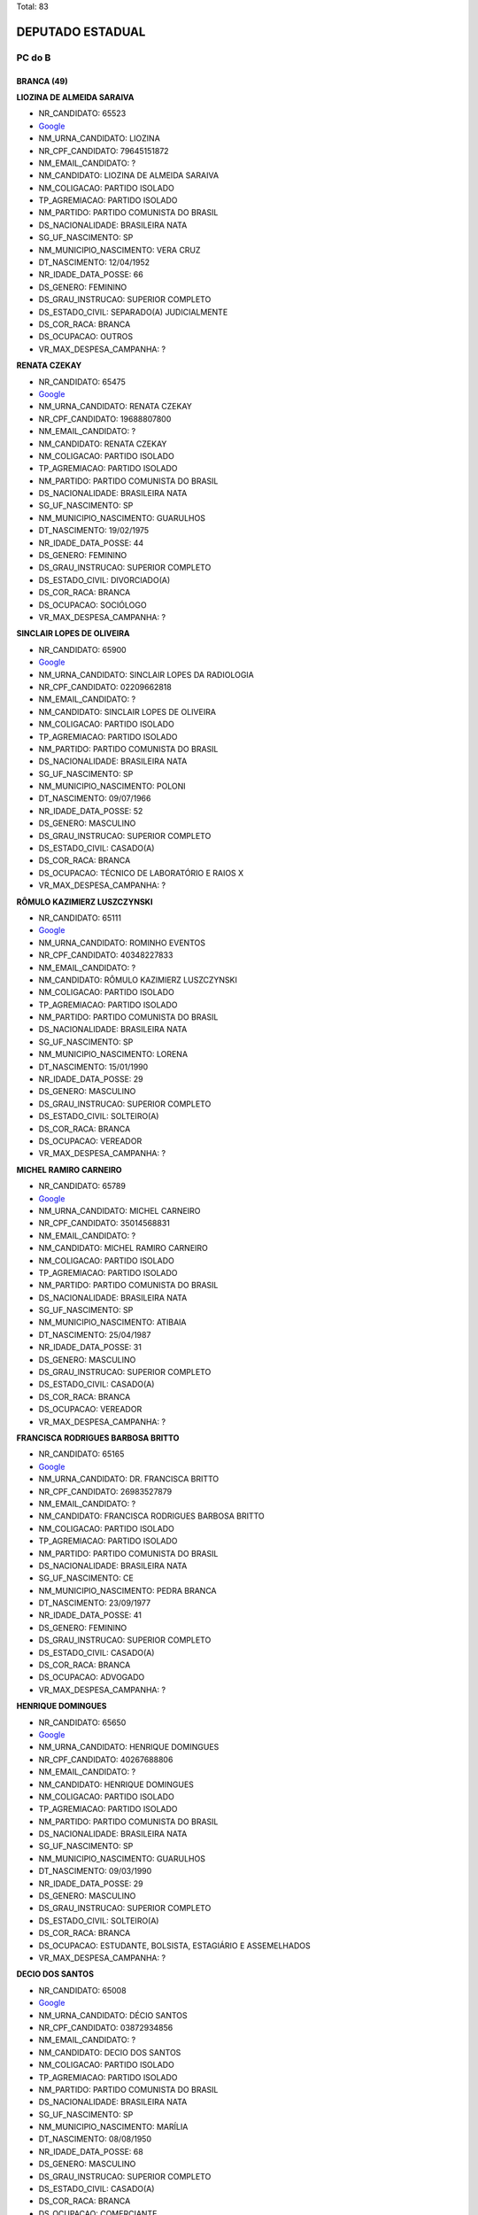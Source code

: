 Total: 83

DEPUTADO ESTADUAL
=================

PC do B
-------

BRANCA (49)
...........

**LIOZINA DE ALMEIDA SARAIVA**

- NR_CANDIDATO: 65523
- `Google <https://www.google.com/search?q=LIOZINA+DE+ALMEIDA+SARAIVA>`_
- NM_URNA_CANDIDATO: LIOZINA
- NR_CPF_CANDIDATO: 79645151872
- NM_EMAIL_CANDIDATO: ?
- NM_CANDIDATO: LIOZINA DE ALMEIDA SARAIVA
- NM_COLIGACAO: PARTIDO ISOLADO
- TP_AGREMIACAO: PARTIDO ISOLADO
- NM_PARTIDO: PARTIDO COMUNISTA DO BRASIL
- DS_NACIONALIDADE: BRASILEIRA NATA
- SG_UF_NASCIMENTO: SP
- NM_MUNICIPIO_NASCIMENTO: VERA CRUZ
- DT_NASCIMENTO: 12/04/1952
- NR_IDADE_DATA_POSSE: 66
- DS_GENERO: FEMININO
- DS_GRAU_INSTRUCAO: SUPERIOR COMPLETO
- DS_ESTADO_CIVIL: SEPARADO(A) JUDICIALMENTE
- DS_COR_RACA: BRANCA
- DS_OCUPACAO: OUTROS
- VR_MAX_DESPESA_CAMPANHA: ?


**RENATA CZEKAY**

- NR_CANDIDATO: 65475
- `Google <https://www.google.com/search?q=RENATA+CZEKAY>`_
- NM_URNA_CANDIDATO: RENATA CZEKAY
- NR_CPF_CANDIDATO: 19688807800
- NM_EMAIL_CANDIDATO: ?
- NM_CANDIDATO: RENATA CZEKAY
- NM_COLIGACAO: PARTIDO ISOLADO
- TP_AGREMIACAO: PARTIDO ISOLADO
- NM_PARTIDO: PARTIDO COMUNISTA DO BRASIL
- DS_NACIONALIDADE: BRASILEIRA NATA
- SG_UF_NASCIMENTO: SP
- NM_MUNICIPIO_NASCIMENTO: GUARULHOS
- DT_NASCIMENTO: 19/02/1975
- NR_IDADE_DATA_POSSE: 44
- DS_GENERO: FEMININO
- DS_GRAU_INSTRUCAO: SUPERIOR COMPLETO
- DS_ESTADO_CIVIL: DIVORCIADO(A)
- DS_COR_RACA: BRANCA
- DS_OCUPACAO: SOCIÓLOGO
- VR_MAX_DESPESA_CAMPANHA: ?


**SINCLAIR LOPES DE OLIVEIRA**

- NR_CANDIDATO: 65900
- `Google <https://www.google.com/search?q=SINCLAIR+LOPES+DE+OLIVEIRA>`_
- NM_URNA_CANDIDATO: SINCLAIR LOPES DA RADIOLOGIA
- NR_CPF_CANDIDATO: 02209662818
- NM_EMAIL_CANDIDATO: ?
- NM_CANDIDATO: SINCLAIR LOPES DE OLIVEIRA
- NM_COLIGACAO: PARTIDO ISOLADO
- TP_AGREMIACAO: PARTIDO ISOLADO
- NM_PARTIDO: PARTIDO COMUNISTA DO BRASIL
- DS_NACIONALIDADE: BRASILEIRA NATA
- SG_UF_NASCIMENTO: SP
- NM_MUNICIPIO_NASCIMENTO: POLONI
- DT_NASCIMENTO: 09/07/1966
- NR_IDADE_DATA_POSSE: 52
- DS_GENERO: MASCULINO
- DS_GRAU_INSTRUCAO: SUPERIOR COMPLETO
- DS_ESTADO_CIVIL: CASADO(A)
- DS_COR_RACA: BRANCA
- DS_OCUPACAO: TÉCNICO DE LABORATÓRIO E RAIOS X
- VR_MAX_DESPESA_CAMPANHA: ?


**RÔMULO KAZIMIERZ LUSZCZYNSKI**

- NR_CANDIDATO: 65111
- `Google <https://www.google.com/search?q=RÔMULO+KAZIMIERZ+LUSZCZYNSKI>`_
- NM_URNA_CANDIDATO: ROMINHO EVENTOS 
- NR_CPF_CANDIDATO: 40348227833
- NM_EMAIL_CANDIDATO: ?
- NM_CANDIDATO: RÔMULO KAZIMIERZ LUSZCZYNSKI
- NM_COLIGACAO: PARTIDO ISOLADO
- TP_AGREMIACAO: PARTIDO ISOLADO
- NM_PARTIDO: PARTIDO COMUNISTA DO BRASIL
- DS_NACIONALIDADE: BRASILEIRA NATA
- SG_UF_NASCIMENTO: SP
- NM_MUNICIPIO_NASCIMENTO: LORENA
- DT_NASCIMENTO: 15/01/1990
- NR_IDADE_DATA_POSSE: 29
- DS_GENERO: MASCULINO
- DS_GRAU_INSTRUCAO: SUPERIOR COMPLETO
- DS_ESTADO_CIVIL: SOLTEIRO(A)
- DS_COR_RACA: BRANCA
- DS_OCUPACAO: VEREADOR
- VR_MAX_DESPESA_CAMPANHA: ?


**MICHEL RAMIRO CARNEIRO**

- NR_CANDIDATO: 65789
- `Google <https://www.google.com/search?q=MICHEL+RAMIRO+CARNEIRO>`_
- NM_URNA_CANDIDATO: MICHEL CARNEIRO
- NR_CPF_CANDIDATO: 35014568831
- NM_EMAIL_CANDIDATO: ?
- NM_CANDIDATO: MICHEL RAMIRO CARNEIRO
- NM_COLIGACAO: PARTIDO ISOLADO
- TP_AGREMIACAO: PARTIDO ISOLADO
- NM_PARTIDO: PARTIDO COMUNISTA DO BRASIL
- DS_NACIONALIDADE: BRASILEIRA NATA
- SG_UF_NASCIMENTO: SP
- NM_MUNICIPIO_NASCIMENTO: ATIBAIA
- DT_NASCIMENTO: 25/04/1987
- NR_IDADE_DATA_POSSE: 31
- DS_GENERO: MASCULINO
- DS_GRAU_INSTRUCAO: SUPERIOR COMPLETO
- DS_ESTADO_CIVIL: CASADO(A)
- DS_COR_RACA: BRANCA
- DS_OCUPACAO: VEREADOR
- VR_MAX_DESPESA_CAMPANHA: ?


**FRANCISCA RODRIGUES BARBOSA BRITTO**

- NR_CANDIDATO: 65165
- `Google <https://www.google.com/search?q=FRANCISCA+RODRIGUES+BARBOSA+BRITTO>`_
- NM_URNA_CANDIDATO: DR. FRANCISCA BRITTO
- NR_CPF_CANDIDATO: 26983527879
- NM_EMAIL_CANDIDATO: ?
- NM_CANDIDATO: FRANCISCA RODRIGUES BARBOSA BRITTO
- NM_COLIGACAO: PARTIDO ISOLADO
- TP_AGREMIACAO: PARTIDO ISOLADO
- NM_PARTIDO: PARTIDO COMUNISTA DO BRASIL
- DS_NACIONALIDADE: BRASILEIRA NATA
- SG_UF_NASCIMENTO: CE
- NM_MUNICIPIO_NASCIMENTO: PEDRA BRANCA
- DT_NASCIMENTO: 23/09/1977
- NR_IDADE_DATA_POSSE: 41
- DS_GENERO: FEMININO
- DS_GRAU_INSTRUCAO: SUPERIOR COMPLETO
- DS_ESTADO_CIVIL: CASADO(A)
- DS_COR_RACA: BRANCA
- DS_OCUPACAO: ADVOGADO
- VR_MAX_DESPESA_CAMPANHA: ?


**HENRIQUE DOMINGUES**

- NR_CANDIDATO: 65650
- `Google <https://www.google.com/search?q=HENRIQUE+DOMINGUES>`_
- NM_URNA_CANDIDATO: HENRIQUE DOMINGUES
- NR_CPF_CANDIDATO: 40267688806
- NM_EMAIL_CANDIDATO: ?
- NM_CANDIDATO: HENRIQUE DOMINGUES
- NM_COLIGACAO: PARTIDO ISOLADO
- TP_AGREMIACAO: PARTIDO ISOLADO
- NM_PARTIDO: PARTIDO COMUNISTA DO BRASIL
- DS_NACIONALIDADE: BRASILEIRA NATA
- SG_UF_NASCIMENTO: SP
- NM_MUNICIPIO_NASCIMENTO: GUARULHOS
- DT_NASCIMENTO: 09/03/1990
- NR_IDADE_DATA_POSSE: 29
- DS_GENERO: MASCULINO
- DS_GRAU_INSTRUCAO: SUPERIOR COMPLETO
- DS_ESTADO_CIVIL: SOLTEIRO(A)
- DS_COR_RACA: BRANCA
- DS_OCUPACAO: ESTUDANTE, BOLSISTA, ESTAGIÁRIO E ASSEMELHADOS
- VR_MAX_DESPESA_CAMPANHA: ?


**DECIO DOS SANTOS**

- NR_CANDIDATO: 65008
- `Google <https://www.google.com/search?q=DECIO+DOS+SANTOS>`_
- NM_URNA_CANDIDATO: DÉCIO SANTOS
- NR_CPF_CANDIDATO: 03872934856
- NM_EMAIL_CANDIDATO: ?
- NM_CANDIDATO: DECIO DOS SANTOS
- NM_COLIGACAO: PARTIDO ISOLADO
- TP_AGREMIACAO: PARTIDO ISOLADO
- NM_PARTIDO: PARTIDO COMUNISTA DO BRASIL
- DS_NACIONALIDADE: BRASILEIRA NATA
- SG_UF_NASCIMENTO: SP
- NM_MUNICIPIO_NASCIMENTO: MARÍLIA
- DT_NASCIMENTO: 08/08/1950
- NR_IDADE_DATA_POSSE: 68
- DS_GENERO: MASCULINO
- DS_GRAU_INSTRUCAO: SUPERIOR COMPLETO
- DS_ESTADO_CIVIL: CASADO(A)
- DS_COR_RACA: BRANCA
- DS_OCUPACAO: COMERCIANTE
- VR_MAX_DESPESA_CAMPANHA: ?


**ANTONIO CARLOS FERREIRA DE OLIVEIRA**

- NR_CANDIDATO: 65666
- `Google <https://www.google.com/search?q=ANTONIO+CARLOS+FERREIRA+DE+OLIVEIRA>`_
- NM_URNA_CANDIDATO: ANTONIO CARLOS
- NR_CPF_CANDIDATO: 04311501412
- NM_EMAIL_CANDIDATO: ?
- NM_CANDIDATO: ANTONIO CARLOS FERREIRA DE OLIVEIRA
- NM_COLIGACAO: PARTIDO ISOLADO
- TP_AGREMIACAO: PARTIDO ISOLADO
- NM_PARTIDO: PARTIDO COMUNISTA DO BRASIL
- DS_NACIONALIDADE: BRASILEIRA NATA
- SG_UF_NASCIMENTO: SP
- NM_MUNICIPIO_NASCIMENTO: PALMEIRINA
- DT_NASCIMENTO: 02/08/1979
- NR_IDADE_DATA_POSSE: 39
- DS_GENERO: MASCULINO
- DS_GRAU_INSTRUCAO: ENSINO MÉDIO COMPLETO
- DS_ESTADO_CIVIL: SOLTEIRO(A)
- DS_COR_RACA: BRANCA
- DS_OCUPACAO: OUTROS
- VR_MAX_DESPESA_CAMPANHA: ?


**JEFFERSON FISCHER DA ROCHA**

- NR_CANDIDATO: 65653
- `Google <https://www.google.com/search?q=JEFFERSON+FISCHER+DA+ROCHA>`_
- NM_URNA_CANDIDATO: PROFESSOR JEFF
- NR_CPF_CANDIDATO: 15897345805
- NM_EMAIL_CANDIDATO: ?
- NM_CANDIDATO: JEFFERSON FISCHER DA ROCHA
- NM_COLIGACAO: PARTIDO ISOLADO
- TP_AGREMIACAO: PARTIDO ISOLADO
- NM_PARTIDO: PARTIDO COMUNISTA DO BRASIL
- DS_NACIONALIDADE: BRASILEIRA NATA
- SG_UF_NASCIMENTO: SP
- NM_MUNICIPIO_NASCIMENTO: SANTOS 
- DT_NASCIMENTO: 05/01/1973
- NR_IDADE_DATA_POSSE: 46
- DS_GENERO: MASCULINO
- DS_GRAU_INSTRUCAO: SUPERIOR COMPLETO
- DS_ESTADO_CIVIL: DIVORCIADO(A)
- DS_COR_RACA: BRANCA
- DS_OCUPACAO: PROFESSOR DE ENSINO MÉDIO
- VR_MAX_DESPESA_CAMPANHA: ?


**ROBERTO FERREIRA DE MENEZES**

- NR_CANDIDATO: 65688
- `Google <https://www.google.com/search?q=ROBERTO+FERREIRA+DE+MENEZES>`_
- NM_URNA_CANDIDATO: ROBERTO MENEZES
- NR_CPF_CANDIDATO: 03040072854
- NM_EMAIL_CANDIDATO: ?
- NM_CANDIDATO: ROBERTO FERREIRA DE MENEZES
- NM_COLIGACAO: PARTIDO ISOLADO
- TP_AGREMIACAO: PARTIDO ISOLADO
- NM_PARTIDO: PARTIDO COMUNISTA DO BRASIL
- DS_NACIONALIDADE: BRASILEIRA NATA
- SG_UF_NASCIMENTO: SP
- NM_MUNICIPIO_NASCIMENTO: SÃO CARLOS
- DT_NASCIMENTO: 27/03/1962
- NR_IDADE_DATA_POSSE: 56
- DS_GENERO: MASCULINO
- DS_GRAU_INSTRUCAO: SUPERIOR COMPLETO
- DS_ESTADO_CIVIL: DIVORCIADO(A)
- DS_COR_RACA: BRANCA
- DS_OCUPACAO: SERVIDOR PÚBLICO CIVIL APOSENTADO
- VR_MAX_DESPESA_CAMPANHA: ?


**MARCEL FERRAZ CAMILO**

- NR_CANDIDATO: 65655
- `Google <https://www.google.com/search?q=MARCEL+FERRAZ+CAMILO>`_
- NM_URNA_CANDIDATO: DR MARCEL
- NR_CPF_CANDIDATO: 13020744822
- NM_EMAIL_CANDIDATO: ?
- NM_CANDIDATO: MARCEL FERRAZ CAMILO
- NM_COLIGACAO: PARTIDO ISOLADO
- TP_AGREMIACAO: PARTIDO ISOLADO
- NM_PARTIDO: PARTIDO COMUNISTA DO BRASIL
- DS_NACIONALIDADE: BRASILEIRA NATA
- SG_UF_NASCIMENTO: SP
- NM_MUNICIPIO_NASCIMENTO: SÃO PAULO
- DT_NASCIMENTO: 05/04/1969
- NR_IDADE_DATA_POSSE: 49
- DS_GENERO: MASCULINO
- DS_GRAU_INSTRUCAO: SUPERIOR COMPLETO
- DS_ESTADO_CIVIL: CASADO(A)
- DS_COR_RACA: BRANCA
- DS_OCUPACAO: ADVOGADO
- VR_MAX_DESPESA_CAMPANHA: ?


**EDSON GOMES DA SILVA**

- NR_CANDIDATO: 65065
- `Google <https://www.google.com/search?q=EDSON+GOMES+DA+SILVA>`_
- NM_URNA_CANDIDATO: EDSON GOMES
- NR_CPF_CANDIDATO: 23149103894
- NM_EMAIL_CANDIDATO: ?
- NM_CANDIDATO: EDSON GOMES DA SILVA
- NM_COLIGACAO: PARTIDO ISOLADO
- TP_AGREMIACAO: PARTIDO ISOLADO
- NM_PARTIDO: PARTIDO COMUNISTA DO BRASIL
- DS_NACIONALIDADE: BRASILEIRA NATA
- SG_UF_NASCIMENTO: PE
- NM_MUNICIPIO_NASCIMENTO: PAULISTA
- DT_NASCIMENTO: 08/11/1980
- NR_IDADE_DATA_POSSE: 38
- DS_GENERO: MASCULINO
- DS_GRAU_INSTRUCAO: SUPERIOR COMPLETO
- DS_ESTADO_CIVIL: SOLTEIRO(A)
- DS_COR_RACA: BRANCA
- DS_OCUPACAO: ADVOGADO
- VR_MAX_DESPESA_CAMPANHA: ?


**VANDERLEI SIRAQUE**

- NR_CANDIDATO: 65321
- `Google <https://www.google.com/search?q=VANDERLEI+SIRAQUE>`_
- NM_URNA_CANDIDATO: VANDERLEI SIRAQUE
- NR_CPF_CANDIDATO: 00887245811
- NM_EMAIL_CANDIDATO: ?
- NM_CANDIDATO: VANDERLEI SIRAQUE
- NM_COLIGACAO: PARTIDO ISOLADO
- TP_AGREMIACAO: PARTIDO ISOLADO
- NM_PARTIDO: PARTIDO COMUNISTA DO BRASIL
- DS_NACIONALIDADE: BRASILEIRA NATA
- SG_UF_NASCIMENTO: SP
- NM_MUNICIPIO_NASCIMENTO: SANTA CRUZ DO RIO PARDO
- DT_NASCIMENTO: 15/02/1960
- NR_IDADE_DATA_POSSE: 59
- DS_GENERO: MASCULINO
- DS_GRAU_INSTRUCAO: SUPERIOR COMPLETO
- DS_ESTADO_CIVIL: CASADO(A)
- DS_COR_RACA: BRANCA
- DS_OCUPACAO: PROFESSOR DE ENSINO SUPERIOR
- VR_MAX_DESPESA_CAMPANHA: ?


**VÂNIA REGINA RIBEIRO**

- NR_CANDIDATO: 65555
- `Google <https://www.google.com/search?q=VÂNIA+REGINA+RIBEIRO>`_
- NM_URNA_CANDIDATO: VÂNIA RIBEIRO
- NR_CPF_CANDIDATO: 24889206817
- NM_EMAIL_CANDIDATO: ?
- NM_CANDIDATO: VÂNIA REGINA RIBEIRO
- NM_COLIGACAO: PARTIDO ISOLADO
- TP_AGREMIACAO: PARTIDO ISOLADO
- NM_PARTIDO: PARTIDO COMUNISTA DO BRASIL
- DS_NACIONALIDADE: BRASILEIRA NATA
- SG_UF_NASCIMENTO: SP
- NM_MUNICIPIO_NASCIMENTO: MOGI GUAÇÚ
- DT_NASCIMENTO: 29/07/1974
- NR_IDADE_DATA_POSSE: 44
- DS_GENERO: FEMININO
- DS_GRAU_INSTRUCAO: SUPERIOR COMPLETO
- DS_ESTADO_CIVIL: CASADO(A)
- DS_COR_RACA: BRANCA
- DS_OCUPACAO: SERVIDOR PÚBLICO MUNICIPAL
- VR_MAX_DESPESA_CAMPANHA: ?


**RAFAEL TURRINI PURGATO**

- NR_CANDIDATO: 65678
- `Google <https://www.google.com/search?q=RAFAEL+TURRINI+PURGATO>`_
- NM_URNA_CANDIDATO: PROF. RAFAEL PURGATO
- NR_CPF_CANDIDATO: 33447249838
- NM_EMAIL_CANDIDATO: ?
- NM_CANDIDATO: RAFAEL TURRINI PURGATO
- NM_COLIGACAO: PARTIDO ISOLADO
- TP_AGREMIACAO: PARTIDO ISOLADO
- NM_PARTIDO: PARTIDO COMUNISTA DO BRASIL
- DS_NACIONALIDADE: BRASILEIRA NATA
- SG_UF_NASCIMENTO: SP
- NM_MUNICIPIO_NASCIMENTO: JUNDIAI
- DT_NASCIMENTO: 28/09/1983
- NR_IDADE_DATA_POSSE: 35
- DS_GENERO: MASCULINO
- DS_GRAU_INSTRUCAO: SUPERIOR COMPLETO
- DS_ESTADO_CIVIL: CASADO(A)
- DS_COR_RACA: BRANCA
- DS_OCUPACAO: PROFESSOR E INSTRUTOR DE FORMAÇÃO PROFISSIONAL
- VR_MAX_DESPESA_CAMPANHA: ?


**GLÉDSON ANTONIO DE PROENÇA **

- NR_CANDIDATO: 65005
- `Google <https://www.google.com/search?q=GLÉDSON+ANTONIO+DE+PROENÇA+>`_
- NM_URNA_CANDIDATO: PROF. GLÉDSON PROENÇA
- NR_CPF_CANDIDATO: 21399864823
- NM_EMAIL_CANDIDATO: ?
- NM_CANDIDATO: GLÉDSON ANTONIO DE PROENÇA 
- NM_COLIGACAO: PARTIDO ISOLADO
- TP_AGREMIACAO: PARTIDO ISOLADO
- NM_PARTIDO: PARTIDO COMUNISTA DO BRASIL
- DS_NACIONALIDADE: BRASILEIRA NATA
- SG_UF_NASCIMENTO: SP
- NM_MUNICIPIO_NASCIMENTO: ITAPETININGA 
- DT_NASCIMENTO: 28/03/1982
- NR_IDADE_DATA_POSSE: 36
- DS_GENERO: MASCULINO
- DS_GRAU_INSTRUCAO: SUPERIOR COMPLETO
- DS_ESTADO_CIVIL: SOLTEIRO(A)
- DS_COR_RACA: BRANCA
- DS_OCUPACAO: PROFESSOR E INSTRUTOR DE FORMAÇÃO PROFISSIONAL
- VR_MAX_DESPESA_CAMPANHA: ?


**LUIS CARLOS SOARES DE OLIVEIRA**

- NR_CANDIDATO: 65021
- `Google <https://www.google.com/search?q=LUIS+CARLOS+SOARES+DE+OLIVEIRA>`_
- NM_URNA_CANDIDATO: JULIAO
- NR_CPF_CANDIDATO: 26504858845
- NM_EMAIL_CANDIDATO: ?
- NM_CANDIDATO: LUIS CARLOS SOARES DE OLIVEIRA
- NM_COLIGACAO: PARTIDO ISOLADO
- TP_AGREMIACAO: PARTIDO ISOLADO
- NM_PARTIDO: PARTIDO COMUNISTA DO BRASIL
- DS_NACIONALIDADE: BRASILEIRA NATA
- SG_UF_NASCIMENTO: SP
- NM_MUNICIPIO_NASCIMENTO: OSASCO
- DT_NASCIMENTO: 03/07/1976
- NR_IDADE_DATA_POSSE: 42
- DS_GENERO: MASCULINO
- DS_GRAU_INSTRUCAO: SUPERIOR INCOMPLETO
- DS_ESTADO_CIVIL: SOLTEIRO(A)
- DS_COR_RACA: BRANCA
- DS_OCUPACAO: OUTROS
- VR_MAX_DESPESA_CAMPANHA: ?


**MARCIO JUNIOR BRIANES**

- NR_CANDIDATO: 65456
- `Google <https://www.google.com/search?q=MARCIO+JUNIOR+BRIANES>`_
- NM_URNA_CANDIDATO: MARCIO BRIANES
- NR_CPF_CANDIDATO: 21325137839
- NM_EMAIL_CANDIDATO: ?
- NM_CANDIDATO: MARCIO JUNIOR BRIANES
- NM_COLIGACAO: PARTIDO ISOLADO
- TP_AGREMIACAO: PARTIDO ISOLADO
- NM_PARTIDO: PARTIDO COMUNISTA DO BRASIL
- DS_NACIONALIDADE: BRASILEIRA NATA
- SG_UF_NASCIMENTO: SP
- NM_MUNICIPIO_NASCIMENTO: SUMARÉ
- DT_NASCIMENTO: 03/04/1980
- NR_IDADE_DATA_POSSE: 38
- DS_GENERO: MASCULINO
- DS_GRAU_INSTRUCAO: SUPERIOR COMPLETO
- DS_ESTADO_CIVIL: SOLTEIRO(A)
- DS_COR_RACA: BRANCA
- DS_OCUPACAO: VEREADOR
- VR_MAX_DESPESA_CAMPANHA: ?


**CARINA VITRAL COSTA**

- NR_CANDIDATO: 65180
- `Google <https://www.google.com/search?q=CARINA+VITRAL+COSTA>`_
- NM_URNA_CANDIDATO: CARINA VITRAL
- NR_CPF_CANDIDATO: 36918558811
- NM_EMAIL_CANDIDATO: ?
- NM_CANDIDATO: CARINA VITRAL COSTA
- NM_COLIGACAO: PARTIDO ISOLADO
- TP_AGREMIACAO: PARTIDO ISOLADO
- NM_PARTIDO: PARTIDO COMUNISTA DO BRASIL
- DS_NACIONALIDADE: BRASILEIRA NATA
- SG_UF_NASCIMENTO: SP
- NM_MUNICIPIO_NASCIMENTO: SANTOS
- DT_NASCIMENTO: 06/07/1988
- NR_IDADE_DATA_POSSE: 30
- DS_GENERO: FEMININO
- DS_GRAU_INSTRUCAO: SUPERIOR INCOMPLETO
- DS_ESTADO_CIVIL: SOLTEIRO(A)
- DS_COR_RACA: BRANCA
- DS_OCUPACAO: ESTUDANTE, BOLSISTA, ESTAGIÁRIO E ASSEMELHADOS
- VR_MAX_DESPESA_CAMPANHA: ?


**GUSTAVO LEMOS PETTA**

- NR_CANDIDATO: 65123
- `Google <https://www.google.com/search?q=GUSTAVO+LEMOS+PETTA>`_
- NM_URNA_CANDIDATO: GUSTAVO PETTA
- NR_CPF_CANDIDATO: 22120219842
- NM_EMAIL_CANDIDATO: ?
- NM_CANDIDATO: GUSTAVO LEMOS PETTA
- NM_COLIGACAO: PARTIDO ISOLADO
- TP_AGREMIACAO: PARTIDO ISOLADO
- NM_PARTIDO: PARTIDO COMUNISTA DO BRASIL
- DS_NACIONALIDADE: BRASILEIRA NATA
- SG_UF_NASCIMENTO: SP
- NM_MUNICIPIO_NASCIMENTO: CAMPINAS
- DT_NASCIMENTO: 26/12/1980
- NR_IDADE_DATA_POSSE: 38
- DS_GENERO: MASCULINO
- DS_GRAU_INSTRUCAO: ENSINO MÉDIO COMPLETO
- DS_ESTADO_CIVIL: DIVORCIADO(A)
- DS_COR_RACA: BRANCA
- DS_OCUPACAO: DEPUTADO
- VR_MAX_DESPESA_CAMPANHA: ?


**RAIMUNDO FERREIRA BARROS**

- NR_CANDIDATO: 65444
- `Google <https://www.google.com/search?q=RAIMUNDO+FERREIRA+BARROS>`_
- NM_URNA_CANDIDATO: RAIMUNDO BORGES
- NR_CPF_CANDIDATO: 15412638805
- NM_EMAIL_CANDIDATO: ?
- NM_CANDIDATO: RAIMUNDO FERREIRA BARROS
- NM_COLIGACAO: PARTIDO ISOLADO
- TP_AGREMIACAO: PARTIDO ISOLADO
- NM_PARTIDO: PARTIDO COMUNISTA DO BRASIL
- DS_NACIONALIDADE: BRASILEIRA NATA
- SG_UF_NASCIMENTO: CE
- NM_MUNICIPIO_NASCIMENTO: CRATEUS CEARA MONTE NEGRO
- DT_NASCIMENTO: 20/07/1969
- NR_IDADE_DATA_POSSE: 49
- DS_GENERO: MASCULINO
- DS_GRAU_INSTRUCAO: ENSINO MÉDIO INCOMPLETO
- DS_ESTADO_CIVIL: CASADO(A)
- DS_COR_RACA: BRANCA
- DS_OCUPACAO: EMPRESÁRIO
- VR_MAX_DESPESA_CAMPANHA: ?


**CINTIA MARA GONÇALVES MUNIZ**

- NR_CANDIDATO: 65230
- `Google <https://www.google.com/search?q=CINTIA+MARA+GONÇALVES+MUNIZ>`_
- NM_URNA_CANDIDATO: CINTIA GONÇALVES
- NR_CPF_CANDIDATO: 28031224803
- NM_EMAIL_CANDIDATO: ?
- NM_CANDIDATO: CINTIA MARA GONÇALVES MUNIZ
- NM_COLIGACAO: PARTIDO ISOLADO
- TP_AGREMIACAO: PARTIDO ISOLADO
- NM_PARTIDO: PARTIDO COMUNISTA DO BRASIL
- DS_NACIONALIDADE: BRASILEIRA NATA
- SG_UF_NASCIMENTO: SP
- NM_MUNICIPIO_NASCIMENTO: TABOÃO DA SERRA
- DT_NASCIMENTO: 31/05/1978
- NR_IDADE_DATA_POSSE: 40
- DS_GENERO: FEMININO
- DS_GRAU_INSTRUCAO: SUPERIOR COMPLETO
- DS_ESTADO_CIVIL: CASADO(A)
- DS_COR_RACA: BRANCA
- DS_OCUPACAO: OUTROS
- VR_MAX_DESPESA_CAMPANHA: ?


**JEFFERSON ERECY SANTOS**

- NR_CANDIDATO: 65192
- `Google <https://www.google.com/search?q=JEFFERSON+ERECY+SANTOS>`_
- NM_URNA_CANDIDATO: JEFFERSON CAPRONI
- NR_CPF_CANDIDATO: 33075924830
- NM_EMAIL_CANDIDATO: ?
- NM_CANDIDATO: JEFFERSON ERECY SANTOS
- NM_COLIGACAO: PARTIDO ISOLADO
- TP_AGREMIACAO: PARTIDO ISOLADO
- NM_PARTIDO: PARTIDO COMUNISTA DO BRASIL
- DS_NACIONALIDADE: BRASILEIRA NATA
- SG_UF_NASCIMENTO: SP
- NM_MUNICIPIO_NASCIMENTO: SÃO PAULO
- DT_NASCIMENTO: 16/01/1986
- NR_IDADE_DATA_POSSE: 33
- DS_GENERO: MASCULINO
- DS_GRAU_INSTRUCAO: SUPERIOR COMPLETO
- DS_ESTADO_CIVIL: SOLTEIRO(A)
- DS_COR_RACA: BRANCA
- DS_OCUPACAO: ENFERMEIRO
- VR_MAX_DESPESA_CAMPANHA: ?


**EVELYN CAVALCANTE CARLOS**

- NR_CANDIDATO: 65565
- `Google <https://www.google.com/search?q=EVELYN+CAVALCANTE+CARLOS>`_
- NM_URNA_CANDIDATO: EVELYN CAVALCANTE
- NR_CPF_CANDIDATO: 39161743801
- NM_EMAIL_CANDIDATO: ?
- NM_CANDIDATO: EVELYN CAVALCANTE CARLOS
- NM_COLIGACAO: PARTIDO ISOLADO
- TP_AGREMIACAO: PARTIDO ISOLADO
- NM_PARTIDO: PARTIDO COMUNISTA DO BRASIL
- DS_NACIONALIDADE: BRASILEIRA NATA
- SG_UF_NASCIMENTO: SP
- NM_MUNICIPIO_NASCIMENTO: ITÚ
- DT_NASCIMENTO: 12/04/1991
- NR_IDADE_DATA_POSSE: 27
- DS_GENERO: FEMININO
- DS_GRAU_INSTRUCAO: ENSINO MÉDIO COMPLETO
- DS_ESTADO_CIVIL: SOLTEIRO(A)
- DS_COR_RACA: BRANCA
- DS_OCUPACAO: COMERCIANTE
- VR_MAX_DESPESA_CAMPANHA: ?


**NADIA MARIA AUGUSTA DE OLIVEIRA JOAQUIM**

- NR_CANDIDATO: 65030
- `Google <https://www.google.com/search?q=NADIA+MARIA+AUGUSTA+DE+OLIVEIRA+JOAQUIM>`_
- NM_URNA_CANDIDATO: ENFERMEIRA NÁDIA
- NR_CPF_CANDIDATO: 09597544822
- NM_EMAIL_CANDIDATO: ?
- NM_CANDIDATO: NADIA MARIA AUGUSTA DE OLIVEIRA JOAQUIM
- NM_COLIGACAO: PARTIDO ISOLADO
- TP_AGREMIACAO: PARTIDO ISOLADO
- NM_PARTIDO: PARTIDO COMUNISTA DO BRASIL
- DS_NACIONALIDADE: BRASILEIRA NATA
- SG_UF_NASCIMENTO: SP
- NM_MUNICIPIO_NASCIMENTO: SÃO PAULO
- DT_NASCIMENTO: 15/02/1968
- NR_IDADE_DATA_POSSE: 51
- DS_GENERO: FEMININO
- DS_GRAU_INSTRUCAO: SUPERIOR COMPLETO
- DS_ESTADO_CIVIL: SOLTEIRO(A)
- DS_COR_RACA: BRANCA
- DS_OCUPACAO: ENFERMEIRO
- VR_MAX_DESPESA_CAMPANHA: ?


**SAMIR ANGELO BASSUALDO BENTO**

- NR_CANDIDATO: 65194
- `Google <https://www.google.com/search?q=SAMIR+ANGELO+BASSUALDO+BENTO>`_
- NM_URNA_CANDIDATO: SAMIR
- NR_CPF_CANDIDATO: 38517682807
- NM_EMAIL_CANDIDATO: ?
- NM_CANDIDATO: SAMIR ANGELO BASSUALDO BENTO
- NM_COLIGACAO: PARTIDO ISOLADO
- TP_AGREMIACAO: PARTIDO ISOLADO
- NM_PARTIDO: PARTIDO COMUNISTA DO BRASIL
- DS_NACIONALIDADE: BRASILEIRA NATA
- SG_UF_NASCIMENTO: SP
- NM_MUNICIPIO_NASCIMENTO: SANTOS
- DT_NASCIMENTO: 23/09/1989
- NR_IDADE_DATA_POSSE: 29
- DS_GENERO: MASCULINO
- DS_GRAU_INSTRUCAO: ENSINO FUNDAMENTAL COMPLETO
- DS_ESTADO_CIVIL: SOLTEIRO(A)
- DS_COR_RACA: BRANCA
- DS_OCUPACAO: EMPRESÁRIO
- VR_MAX_DESPESA_CAMPANHA: ?


**JOAQUIM TEODORO GOMA**

- NR_CANDIDATO: 65790
- `Google <https://www.google.com/search?q=JOAQUIM+TEODORO+GOMA>`_
- NM_URNA_CANDIDATO: JOAQUIM GOMA
- NR_CPF_CANDIDATO: 14604062811
- NM_EMAIL_CANDIDATO: ?
- NM_CANDIDATO: JOAQUIM TEODORO GOMA
- NM_COLIGACAO: PARTIDO ISOLADO
- TP_AGREMIACAO: PARTIDO ISOLADO
- NM_PARTIDO: PARTIDO COMUNISTA DO BRASIL
- DS_NACIONALIDADE: BRASILEIRA NATA
- SG_UF_NASCIMENTO: SP
- NM_MUNICIPIO_NASCIMENTO: OSASCO
- DT_NASCIMENTO: 06/11/1969
- NR_IDADE_DATA_POSSE: 49
- DS_GENERO: MASCULINO
- DS_GRAU_INSTRUCAO: SUPERIOR COMPLETO
- DS_ESTADO_CIVIL: CASADO(A)
- DS_COR_RACA: BRANCA
- DS_OCUPACAO: SERVIDOR PÚBLICO ESTADUAL
- VR_MAX_DESPESA_CAMPANHA: ?


**FLAVIO MONTESINOS GODOI**

- NR_CANDIDATO: 65651
- `Google <https://www.google.com/search?q=FLAVIO+MONTESINOS+GODOI>`_
- NM_URNA_CANDIDATO: GODOI
- NR_CPF_CANDIDATO: 52842207815
- NM_EMAIL_CANDIDATO: ?
- NM_CANDIDATO: FLAVIO MONTESINOS GODOI
- NM_COLIGACAO: PARTIDO ISOLADO
- TP_AGREMIACAO: PARTIDO ISOLADO
- NM_PARTIDO: PARTIDO COMUNISTA DO BRASIL
- DS_NACIONALIDADE: BRASILEIRA NATA
- SG_UF_NASCIMENTO: SP
- NM_MUNICIPIO_NASCIMENTO: SANTOS
- DT_NASCIMENTO: 17/11/1950
- NR_IDADE_DATA_POSSE: 68
- DS_GENERO: MASCULINO
- DS_GRAU_INSTRUCAO: ENSINO MÉDIO COMPLETO
- DS_ESTADO_CIVIL: DIVORCIADO(A)
- DS_COR_RACA: BRANCA
- DS_OCUPACAO: SERVIDOR PÚBLICO ESTADUAL
- VR_MAX_DESPESA_CAMPANHA: ?


**JAIR MARMELO CARDOSO DE OLIVEIRA**

- NR_CANDIDATO: 65600
- `Google <https://www.google.com/search?q=JAIR+MARMELO+CARDOSO+DE+OLIVEIRA>`_
- NM_URNA_CANDIDATO: JAIR MARMELO
- NR_CPF_CANDIDATO: 83435476834
- NM_EMAIL_CANDIDATO: ?
- NM_CANDIDATO: JAIR MARMELO CARDOSO DE OLIVEIRA
- NM_COLIGACAO: PARTIDO ISOLADO
- TP_AGREMIACAO: PARTIDO ISOLADO
- NM_PARTIDO: PARTIDO COMUNISTA DO BRASIL
- DS_NACIONALIDADE: BRASILEIRA NATA
- SG_UF_NASCIMENTO: SP
- NM_MUNICIPIO_NASCIMENTO: IBIÚNA
- DT_NASCIMENTO: 07/08/1956
- NR_IDADE_DATA_POSSE: 62
- DS_GENERO: MASCULINO
- DS_GRAU_INSTRUCAO: ENSINO MÉDIO COMPLETO
- DS_ESTADO_CIVIL: CASADO(A)
- DS_COR_RACA: BRANCA
- DS_OCUPACAO: VEREADOR
- VR_MAX_DESPESA_CAMPANHA: ?


**NEI ROBSON MEDEIROS DE ARAUJO**

- NR_CANDIDATO: 65945
- `Google <https://www.google.com/search?q=NEI+ROBSON+MEDEIROS+DE+ARAUJO>`_
- NM_URNA_CANDIDATO: NEI ROBSON
- NR_CPF_CANDIDATO: 60597054134
- NM_EMAIL_CANDIDATO: ?
- NM_CANDIDATO: NEI ROBSON MEDEIROS DE ARAUJO
- NM_COLIGACAO: PARTIDO ISOLADO
- TP_AGREMIACAO: PARTIDO ISOLADO
- NM_PARTIDO: PARTIDO COMUNISTA DO BRASIL
- DS_NACIONALIDADE: BRASILEIRA NATA
- SG_UF_NASCIMENTO: BA
- NM_MUNICIPIO_NASCIMENTO: SALVADOR 
- DT_NASCIMENTO: 22/03/1971
- NR_IDADE_DATA_POSSE: 47
- DS_GENERO: MASCULINO
- DS_GRAU_INSTRUCAO: ENSINO MÉDIO COMPLETO
- DS_ESTADO_CIVIL: SOLTEIRO(A)
- DS_COR_RACA: BRANCA
- DS_OCUPACAO: OPERADOR DE APARELHOS DE PRODUÇÃO INDUSTRIAL
- VR_MAX_DESPESA_CAMPANHA: ?


**GABRIEL SOARES GONÇALVES**

- NR_CANDIDATO: 65865
- `Google <https://www.google.com/search?q=GABRIEL+SOARES+GONÇALVES>`_
- NM_URNA_CANDIDATO: GABRIEL SOARES
- NR_CPF_CANDIDATO: 35320771835
- NM_EMAIL_CANDIDATO: ?
- NM_CANDIDATO: GABRIEL SOARES GONÇALVES
- NM_COLIGACAO: PARTIDO ISOLADO
- TP_AGREMIACAO: PARTIDO ISOLADO
- NM_PARTIDO: PARTIDO COMUNISTA DO BRASIL
- DS_NACIONALIDADE: BRASILEIRA NATA
- SG_UF_NASCIMENTO: SP
- NM_MUNICIPIO_NASCIMENTO: VOTORANTIM
- DT_NASCIMENTO: 15/09/1995
- NR_IDADE_DATA_POSSE: 23
- DS_GENERO: MASCULINO
- DS_GRAU_INSTRUCAO: SUPERIOR INCOMPLETO
- DS_ESTADO_CIVIL: SOLTEIRO(A)
- DS_COR_RACA: BRANCA
- DS_OCUPACAO: OUTROS
- VR_MAX_DESPESA_CAMPANHA: ?


**WALTER FERNANDES CANDELARIO**

- NR_CANDIDATO: 65400
- `Google <https://www.google.com/search?q=WALTER+FERNANDES+CANDELARIO>`_
- NM_URNA_CANDIDATO: SIENA DA AUTO ESCOLA
- NR_CPF_CANDIDATO: 07660972855
- NM_EMAIL_CANDIDATO: ?
- NM_CANDIDATO: WALTER FERNANDES CANDELARIO
- NM_COLIGACAO: PARTIDO ISOLADO
- TP_AGREMIACAO: PARTIDO ISOLADO
- NM_PARTIDO: PARTIDO COMUNISTA DO BRASIL
- DS_NACIONALIDADE: BRASILEIRA NATA
- SG_UF_NASCIMENTO: SP
- NM_MUNICIPIO_NASCIMENTO: PARAIBUNA
- DT_NASCIMENTO: 27/07/1965
- NR_IDADE_DATA_POSSE: 53
- DS_GENERO: MASCULINO
- DS_GRAU_INSTRUCAO: SUPERIOR COMPLETO
- DS_ESTADO_CIVIL: SOLTEIRO(A)
- DS_COR_RACA: BRANCA
- DS_OCUPACAO: EMPRESÁRIO
- VR_MAX_DESPESA_CAMPANHA: ?


**KEITH CRISTINE HORTA**

- NR_CANDIDATO: 65659
- `Google <https://www.google.com/search?q=KEITH+CRISTINE+HORTA>`_
- NM_URNA_CANDIDATO: KEITH CRISTINE 
- NR_CPF_CANDIDATO: 36149104826
- NM_EMAIL_CANDIDATO: ?
- NM_CANDIDATO: KEITH CRISTINE HORTA
- NM_COLIGACAO: PARTIDO ISOLADO
- TP_AGREMIACAO: PARTIDO ISOLADO
- NM_PARTIDO: PARTIDO COMUNISTA DO BRASIL
- DS_NACIONALIDADE: BRASILEIRA NATA
- SG_UF_NASCIMENTO: SP
- NM_MUNICIPIO_NASCIMENTO: SANTOS
- DT_NASCIMENTO: 01/09/1988
- NR_IDADE_DATA_POSSE: 30
- DS_GENERO: FEMININO
- DS_GRAU_INSTRUCAO: SUPERIOR INCOMPLETO
- DS_ESTADO_CIVIL: DIVORCIADO(A)
- DS_COR_RACA: BRANCA
- DS_OCUPACAO: AUXILIAR DE ESCRITÓRIO E ASSEMELHADOS
- VR_MAX_DESPESA_CAMPANHA: ?


**MARIANA ARANTES MASTROROCO**

- NR_CANDIDATO: 65159
- `Google <https://www.google.com/search?q=MARIANA+ARANTES+MASTROROCO>`_
- NM_URNA_CANDIDATO: MARIANA MASTROROCO
- NR_CPF_CANDIDATO: 31048247899
- NM_EMAIL_CANDIDATO: ?
- NM_CANDIDATO: MARIANA ARANTES MASTROROCO
- NM_COLIGACAO: PARTIDO ISOLADO
- TP_AGREMIACAO: PARTIDO ISOLADO
- NM_PARTIDO: PARTIDO COMUNISTA DO BRASIL
- DS_NACIONALIDADE: BRASILEIRA NATA
- SG_UF_NASCIMENTO: SP
- NM_MUNICIPIO_NASCIMENTO: SÃO PAULO
- DT_NASCIMENTO: 22/08/1986
- NR_IDADE_DATA_POSSE: 32
- DS_GENERO: FEMININO
- DS_GRAU_INSTRUCAO: ENSINO MÉDIO COMPLETO
- DS_ESTADO_CIVIL: SOLTEIRO(A)
- DS_COR_RACA: BRANCA
- DS_OCUPACAO: SECRETÁRIO E DATILÓGRAFO
- VR_MAX_DESPESA_CAMPANHA: ?


**MARISA APARECIDA DE SÁ LIMA**

- NR_CANDIDATO: 65007
- `Google <https://www.google.com/search?q=MARISA+APARECIDA+DE+SÁ+LIMA>`_
- NM_URNA_CANDIDATO: PROFESSORA MARISA DE SÁ
- NR_CPF_CANDIDATO: 25800827869
- NM_EMAIL_CANDIDATO: ?
- NM_CANDIDATO: MARISA APARECIDA DE SÁ LIMA
- NM_COLIGACAO: PARTIDO ISOLADO
- TP_AGREMIACAO: PARTIDO ISOLADO
- NM_PARTIDO: PARTIDO COMUNISTA DO BRASIL
- DS_NACIONALIDADE: BRASILEIRA NATA
- SG_UF_NASCIMENTO: SP
- NM_MUNICIPIO_NASCIMENTO: SÃO PAULO
- DT_NASCIMENTO: 24/07/1976
- NR_IDADE_DATA_POSSE: 42
- DS_GENERO: FEMININO
- DS_GRAU_INSTRUCAO: SUPERIOR COMPLETO
- DS_ESTADO_CIVIL: SOLTEIRO(A)
- DS_COR_RACA: BRANCA
- DS_OCUPACAO: DIRETOR DE ESTABELECIMENTO DE ENSINO
- VR_MAX_DESPESA_CAMPANHA: ?


**JOSE CLAUDIO DA SILVA VIEIRA**

- NR_CANDIDATO: 65465
- `Google <https://www.google.com/search?q=JOSE+CLAUDIO+DA+SILVA+VIEIRA>`_
- NM_URNA_CANDIDATO: JOSÉ CLAUDIO - JAPONÊS
- NR_CPF_CANDIDATO: 26652494809
- NM_EMAIL_CANDIDATO: ?
- NM_CANDIDATO: JOSE CLAUDIO DA SILVA VIEIRA
- NM_COLIGACAO: PARTIDO ISOLADO
- TP_AGREMIACAO: PARTIDO ISOLADO
- NM_PARTIDO: PARTIDO COMUNISTA DO BRASIL
- DS_NACIONALIDADE: BRASILEIRA NATA
- SG_UF_NASCIMENTO: AL
- NM_MUNICIPIO_NASCIMENTO: MESSIAS
- DT_NASCIMENTO: 08/10/1977
- NR_IDADE_DATA_POSSE: 41
- DS_GENERO: MASCULINO
- DS_GRAU_INSTRUCAO: ENSINO MÉDIO COMPLETO
- DS_ESTADO_CIVIL: SOLTEIRO(A)
- DS_COR_RACA: BRANCA
- DS_OCUPACAO: VIGILANTE
- VR_MAX_DESPESA_CAMPANHA: ?


**JOÃO HILTON TEIXEIRA**

- NR_CANDIDATO: 65765
- `Google <https://www.google.com/search?q=JOÃO+HILTON+TEIXEIRA>`_
- NM_URNA_CANDIDATO: JOÃO MISTERIOSO
- NR_CPF_CANDIDATO: 83452010830
- NM_EMAIL_CANDIDATO: ?
- NM_CANDIDATO: JOÃO HILTON TEIXEIRA
- NM_COLIGACAO: PARTIDO ISOLADO
- TP_AGREMIACAO: PARTIDO ISOLADO
- NM_PARTIDO: PARTIDO COMUNISTA DO BRASIL
- DS_NACIONALIDADE: BRASILEIRA NATA
- SG_UF_NASCIMENTO: SP
- NM_MUNICIPIO_NASCIMENTO: APIAÍ
- DT_NASCIMENTO: 29/01/1958
- NR_IDADE_DATA_POSSE: 61
- DS_GENERO: MASCULINO
- DS_GRAU_INSTRUCAO: ENSINO MÉDIO COMPLETO
- DS_ESTADO_CIVIL: CASADO(A)
- DS_COR_RACA: BRANCA
- DS_OCUPACAO: OUTROS
- VR_MAX_DESPESA_CAMPANHA: ?


**GERALDO MAGELA DA CRUZ**

- NR_CANDIDATO: 65300
- `Google <https://www.google.com/search?q=GERALDO+MAGELA+DA+CRUZ>`_
- NM_URNA_CANDIDATO: MAGELA
- NR_CPF_CANDIDATO: 40581381653
- NM_EMAIL_CANDIDATO: ?
- NM_CANDIDATO: GERALDO MAGELA DA CRUZ
- NM_COLIGACAO: PARTIDO ISOLADO
- TP_AGREMIACAO: PARTIDO ISOLADO
- NM_PARTIDO: PARTIDO COMUNISTA DO BRASIL
- DS_NACIONALIDADE: BRASILEIRA NATA
- SG_UF_NASCIMENTO: MG
- NM_MUNICIPIO_NASCIMENTO: INHAPIM
- DT_NASCIMENTO: 02/09/1961
- NR_IDADE_DATA_POSSE: 57
- DS_GENERO: MASCULINO
- DS_GRAU_INSTRUCAO: SUPERIOR COMPLETO
- DS_ESTADO_CIVIL: SOLTEIRO(A)
- DS_COR_RACA: BRANCA
- DS_OCUPACAO: ADVOGADO
- VR_MAX_DESPESA_CAMPANHA: ?


**LILIAN SOARES ARAUJO SANTANA**

- NR_CANDIDATO: 65285
- `Google <https://www.google.com/search?q=LILIAN+SOARES+ARAUJO+SANTANA>`_
- NM_URNA_CANDIDATO: LILIKA SOARES
- NR_CPF_CANDIDATO: 09043062839
- NM_EMAIL_CANDIDATO: ?
- NM_CANDIDATO: LILIAN SOARES ARAUJO SANTANA
- NM_COLIGACAO: PARTIDO ISOLADO
- TP_AGREMIACAO: PARTIDO ISOLADO
- NM_PARTIDO: PARTIDO COMUNISTA DO BRASIL
- DS_NACIONALIDADE: BRASILEIRA NATA
- SG_UF_NASCIMENTO: SP
- NM_MUNICIPIO_NASCIMENTO: CAPELA DO SOCORRO
- DT_NASCIMENTO: 05/03/1967
- NR_IDADE_DATA_POSSE: 52
- DS_GENERO: FEMININO
- DS_GRAU_INSTRUCAO: SUPERIOR COMPLETO
- DS_ESTADO_CIVIL: CASADO(A)
- DS_COR_RACA: BRANCA
- DS_OCUPACAO: ADVOGADO
- VR_MAX_DESPESA_CAMPANHA: ?


**SERGIO LUIZ ZERBINATO RODRIGUES**

- NR_CANDIDATO: 65654
- `Google <https://www.google.com/search?q=SERGIO+LUIZ+ZERBINATO+RODRIGUES>`_
- NM_URNA_CANDIDATO: SERGIO ZERBINATO
- NR_CPF_CANDIDATO: 39508079851
- NM_EMAIL_CANDIDATO: ?
- NM_CANDIDATO: SERGIO LUIZ ZERBINATO RODRIGUES
- NM_COLIGACAO: PARTIDO ISOLADO
- TP_AGREMIACAO: PARTIDO ISOLADO
- NM_PARTIDO: PARTIDO COMUNISTA DO BRASIL
- DS_NACIONALIDADE: BRASILEIRA NATA
- SG_UF_NASCIMENTO: SP
- NM_MUNICIPIO_NASCIMENTO: RIBEIRÃO PRETO
- DT_NASCIMENTO: 12/10/1991
- NR_IDADE_DATA_POSSE: 27
- DS_GENERO: MASCULINO
- DS_GRAU_INSTRUCAO: SUPERIOR COMPLETO
- DS_ESTADO_CIVIL: SOLTEIRO(A)
- DS_COR_RACA: BRANCA
- DS_OCUPACAO: OUTROS
- VR_MAX_DESPESA_CAMPANHA: ?


**DOUGLAS ALBERTO SANTOS**

- NR_CANDIDATO: 65500
- `Google <https://www.google.com/search?q=DOUGLAS+ALBERTO+SANTOS>`_
- NM_URNA_CANDIDATO: DOUGLAS CARBONNE
- NR_CPF_CANDIDATO: 28952959809
- NM_EMAIL_CANDIDATO: ?
- NM_CANDIDATO: DOUGLAS ALBERTO SANTOS
- NM_COLIGACAO: PARTIDO ISOLADO
- TP_AGREMIACAO: PARTIDO ISOLADO
- NM_PARTIDO: PARTIDO COMUNISTA DO BRASIL
- DS_NACIONALIDADE: BRASILEIRA NATA
- SG_UF_NASCIMENTO: SP
- NM_MUNICIPIO_NASCIMENTO: TAUBATÉ
- DT_NASCIMENTO: 09/12/1979
- NR_IDADE_DATA_POSSE: 39
- DS_GENERO: MASCULINO
- DS_GRAU_INSTRUCAO: SUPERIOR COMPLETO
- DS_ESTADO_CIVIL: SOLTEIRO(A)
- DS_COR_RACA: BRANCA
- DS_OCUPACAO: VEREADOR
- VR_MAX_DESPESA_CAMPANHA: ?


**SAMUEL EUZÉBIO DE OLIVEIRA**

- NR_CANDIDATO: 65777
- `Google <https://www.google.com/search?q=SAMUEL+EUZÉBIO+DE+OLIVEIRA>`_
- NM_URNA_CANDIDATO: SAMUEL OLIVEIRA
- NR_CPF_CANDIDATO: 42812566876
- NM_EMAIL_CANDIDATO: ?
- NM_CANDIDATO: SAMUEL EUZÉBIO DE OLIVEIRA
- NM_COLIGACAO: PARTIDO ISOLADO
- TP_AGREMIACAO: PARTIDO ISOLADO
- NM_PARTIDO: PARTIDO COMUNISTA DO BRASIL
- DS_NACIONALIDADE: BRASILEIRA NATA
- SG_UF_NASCIMENTO: MG
- NM_MUNICIPIO_NASCIMENTO: BELO HORIZONTE
- DT_NASCIMENTO: 25/03/1997
- NR_IDADE_DATA_POSSE: 21
- DS_GENERO: MASCULINO
- DS_GRAU_INSTRUCAO: ENSINO MÉDIO COMPLETO
- DS_ESTADO_CIVIL: SOLTEIRO(A)
- DS_COR_RACA: BRANCA
- DS_OCUPACAO: ATENDENTE DE LANCHONETE E RESTAURANTE
- VR_MAX_DESPESA_CAMPANHA: ?


**BRAZ HENRIQUE TELES**

- NR_CANDIDATO: 65432
- `Google <https://www.google.com/search?q=BRAZ+HENRIQUE+TELES>`_
- NM_URNA_CANDIDATO: THELLES
- NR_CPF_CANDIDATO: 98649507700
- NM_EMAIL_CANDIDATO: ?
- NM_CANDIDATO: BRAZ HENRIQUE TELES
- NM_COLIGACAO: PARTIDO ISOLADO
- TP_AGREMIACAO: PARTIDO ISOLADO
- NM_PARTIDO: PARTIDO COMUNISTA DO BRASIL
- DS_NACIONALIDADE: BRASILEIRA NATA
- SG_UF_NASCIMENTO: SP
- NM_MUNICIPIO_NASCIMENTO: RIO DE JANEIRO
- DT_NASCIMENTO: 01/11/1968
- NR_IDADE_DATA_POSSE: 50
- DS_GENERO: MASCULINO
- DS_GRAU_INSTRUCAO: ENSINO MÉDIO INCOMPLETO
- DS_ESTADO_CIVIL: SOLTEIRO(A)
- DS_COR_RACA: BRANCA
- DS_OCUPACAO: OUTROS
- VR_MAX_DESPESA_CAMPANHA: ?


**CARMEN MIRANDA ALVES PEREIRA**

- NR_CANDIDATO: 65332
- `Google <https://www.google.com/search?q=CARMEN+MIRANDA+ALVES+PEREIRA>`_
- NM_URNA_CANDIDATO: CARMEN MIRANDA
- NR_CPF_CANDIDATO: 65890817868
- NM_EMAIL_CANDIDATO: ?
- NM_CANDIDATO: CARMEN MIRANDA ALVES PEREIRA
- NM_COLIGACAO: PARTIDO ISOLADO
- TP_AGREMIACAO: PARTIDO ISOLADO
- NM_PARTIDO: PARTIDO COMUNISTA DO BRASIL
- DS_NACIONALIDADE: BRASILEIRA NATA
- SG_UF_NASCIMENTO: SP
- NM_MUNICIPIO_NASCIMENTO: POMPEIA
- DT_NASCIMENTO: 16/07/1944
- NR_IDADE_DATA_POSSE: 74
- DS_GENERO: FEMININO
- DS_GRAU_INSTRUCAO: ENSINO MÉDIO COMPLETO
- DS_ESTADO_CIVIL: SOLTEIRO(A)
- DS_COR_RACA: BRANCA
- DS_OCUPACAO: OUTROS
- VR_MAX_DESPESA_CAMPANHA: ?


**RODRIGO FERNANDO ASSIS DOS SANTOS**

- NR_CANDIDATO: 65050
- `Google <https://www.google.com/search?q=RODRIGO+FERNANDO+ASSIS+DOS+SANTOS>`_
- NM_URNA_CANDIDATO: PROFESSOR RODRIGO ASSIS
- NR_CPF_CANDIDATO: 30014076896
- NM_EMAIL_CANDIDATO: ?
- NM_CANDIDATO: RODRIGO FERNANDO ASSIS DOS SANTOS
- NM_COLIGACAO: PARTIDO ISOLADO
- TP_AGREMIACAO: PARTIDO ISOLADO
- NM_PARTIDO: PARTIDO COMUNISTA DO BRASIL
- DS_NACIONALIDADE: BRASILEIRA NATA
- SG_UF_NASCIMENTO: SP
- NM_MUNICIPIO_NASCIMENTO: MOGI DAS CRUZES
- DT_NASCIMENTO: 16/02/1983
- NR_IDADE_DATA_POSSE: 36
- DS_GENERO: MASCULINO
- DS_GRAU_INSTRUCAO: SUPERIOR COMPLETO
- DS_ESTADO_CIVIL: SOLTEIRO(A)
- DS_COR_RACA: BRANCA
- DS_OCUPACAO: PROFESSOR DE ENSINO MÉDIO
- VR_MAX_DESPESA_CAMPANHA: ?


**LUIS ARAUJO FRANÇA**

- NR_CANDIDATO: 65000
- `Google <https://www.google.com/search?q=LUIS+ARAUJO+FRANÇA>`_
- NM_URNA_CANDIDATO: LUIS FRANÇA
- NR_CPF_CANDIDATO: 07487434800
- NM_EMAIL_CANDIDATO: ?
- NM_CANDIDATO: LUIS ARAUJO FRANÇA
- NM_COLIGACAO: PARTIDO ISOLADO
- TP_AGREMIACAO: PARTIDO ISOLADO
- NM_PARTIDO: PARTIDO COMUNISTA DO BRASIL
- DS_NACIONALIDADE: BRASILEIRA NATA
- SG_UF_NASCIMENTO: SP
- NM_MUNICIPIO_NASCIMENTO: SÃO PAULO
- DT_NASCIMENTO: 15/06/1964
- NR_IDADE_DATA_POSSE: 54
- DS_GENERO: MASCULINO
- DS_GRAU_INSTRUCAO: ENSINO MÉDIO COMPLETO
- DS_ESTADO_CIVIL: CASADO(A)
- DS_COR_RACA: BRANCA
- DS_OCUPACAO: VENDEDOR PRACISTA, REPRESENTANTE, CAIXEIRO-VIAJANTE E ASSEMELHADOS
- VR_MAX_DESPESA_CAMPANHA: ?


**ALCIDES AMAZONAS ARAUJO DOS SANTOS**

- NR_CANDIDATO: 65100
- `Google <https://www.google.com/search?q=ALCIDES+AMAZONAS+ARAUJO+DOS+SANTOS>`_
- NM_URNA_CANDIDATO: ALCIDES AMAZONAS
- NR_CPF_CANDIDATO: 18514871234
- NM_EMAIL_CANDIDATO: ?
- NM_CANDIDATO: ALCIDES AMAZONAS ARAUJO DOS SANTOS
- NM_COLIGACAO: PARTIDO ISOLADO
- TP_AGREMIACAO: PARTIDO ISOLADO
- NM_PARTIDO: PARTIDO COMUNISTA DO BRASIL
- DS_NACIONALIDADE: BRASILEIRA NATA
- SG_UF_NASCIMENTO: SP
- NM_MUNICIPIO_NASCIMENTO: SÃO PAULO
- DT_NASCIMENTO: 03/10/1962
- NR_IDADE_DATA_POSSE: 56
- DS_GENERO: MASCULINO
- DS_GRAU_INSTRUCAO: SUPERIOR COMPLETO
- DS_ESTADO_CIVIL: SOLTEIRO(A)
- DS_COR_RACA: BRANCA
- DS_OCUPACAO: MOTORISTA DE VEÍCULOS DE TRANSPORTE COLETIVO DE PASSAGEIROS
- VR_MAX_DESPESA_CAMPANHA: ?


**WLADMIR DE SOUZA CARNEIRO**

- NR_CANDIDATO: 65023
- `Google <https://www.google.com/search?q=WLADMIR+DE+SOUZA+CARNEIRO>`_
- NM_URNA_CANDIDATO: WRA-WLADIMIR CARNEIRO
- NR_CPF_CANDIDATO: 21866435884
- NM_EMAIL_CANDIDATO: ?
- NM_CANDIDATO: WLADMIR DE SOUZA CARNEIRO
- NM_COLIGACAO: PARTIDO ISOLADO
- TP_AGREMIACAO: PARTIDO ISOLADO
- NM_PARTIDO: PARTIDO COMUNISTA DO BRASIL
- DS_NACIONALIDADE: BRASILEIRA NATA
- SG_UF_NASCIMENTO: SP
- NM_MUNICIPIO_NASCIMENTO: CAMPINAS
- DT_NASCIMENTO: 23/04/1978
- NR_IDADE_DATA_POSSE: 40
- DS_GENERO: MASCULINO
- DS_GRAU_INSTRUCAO: SUPERIOR COMPLETO
- DS_ESTADO_CIVIL: SOLTEIRO(A)
- DS_COR_RACA: BRANCA
- DS_OCUPACAO: COMERCIANTE
- VR_MAX_DESPESA_CAMPANHA: ?


INDÍGENA (1)
............

**IRINEU SEBASTIÃO **

- NR_CANDIDATO: 65133
- `Google <https://www.google.com/search?q=IRINEU+SEBASTIÃO+>`_
- NM_URNA_CANDIDATO: IRINEU NJE A
- NR_CPF_CANDIDATO: 17047409831
- NM_EMAIL_CANDIDATO: ?
- NM_CANDIDATO: IRINEU SEBASTIÃO 
- NM_COLIGACAO: PARTIDO ISOLADO
- TP_AGREMIACAO: PARTIDO ISOLADO
- NM_PARTIDO: PARTIDO COMUNISTA DO BRASIL
- DS_NACIONALIDADE: BRASILEIRA NATA
- SG_UF_NASCIMENTO: SP
- NM_MUNICIPIO_NASCIMENTO: LINS
- DT_NASCIMENTO: 17/05/1974
- NR_IDADE_DATA_POSSE: 44
- DS_GENERO: MASCULINO
- DS_GRAU_INSTRUCAO: SUPERIOR COMPLETO
- DS_ESTADO_CIVIL: DIVORCIADO(A)
- DS_COR_RACA: INDÍGENA
- DS_OCUPACAO: ESTUDANTE, BOLSISTA, ESTAGIÁRIO E ASSEMELHADOS
- VR_MAX_DESPESA_CAMPANHA: ?


PARDA (11)
..........

**MARCOS AURÉLIO DOS SANTOS**

- NR_CANDIDATO: 65420
- `Google <https://www.google.com/search?q=MARCOS+AURÉLIO+DOS+SANTOS>`_
- NM_URNA_CANDIDATO: MARQUITO
- NR_CPF_CANDIDATO: 33600312880
- NM_EMAIL_CANDIDATO: ?
- NM_CANDIDATO: MARCOS AURÉLIO DOS SANTOS
- NM_COLIGACAO: PARTIDO ISOLADO
- TP_AGREMIACAO: PARTIDO ISOLADO
- NM_PARTIDO: PARTIDO COMUNISTA DO BRASIL
- DS_NACIONALIDADE: BRASILEIRA NATA
- SG_UF_NASCIMENTO: SP
- NM_MUNICIPIO_NASCIMENTO: JACARÉI
- DT_NASCIMENTO: 14/06/1985
- NR_IDADE_DATA_POSSE: 33
- DS_GENERO: MASCULINO
- DS_GRAU_INSTRUCAO: SUPERIOR COMPLETO
- DS_ESTADO_CIVIL: DIVORCIADO(A)
- DS_COR_RACA: PARDA
- DS_OCUPACAO: SERVIDOR PÚBLICO MUNICIPAL
- VR_MAX_DESPESA_CAMPANHA: ?


**VALERIA CANESTRI **

- NR_CANDIDATO: 65051
- `Google <https://www.google.com/search?q=VALERIA+CANESTRI+>`_
- NM_URNA_CANDIDATO: VALERIA CANESTRI 
- NR_CPF_CANDIDATO: 25985954838
- NM_EMAIL_CANDIDATO: ?
- NM_CANDIDATO: VALERIA CANESTRI 
- NM_COLIGACAO: PARTIDO ISOLADO
- TP_AGREMIACAO: PARTIDO ISOLADO
- NM_PARTIDO: PARTIDO COMUNISTA DO BRASIL
- DS_NACIONALIDADE: BRASILEIRA NATA
- SG_UF_NASCIMENTO: SP
- NM_MUNICIPIO_NASCIMENTO: SÃO PAULO 
- DT_NASCIMENTO: 26/07/1977
- NR_IDADE_DATA_POSSE: 41
- DS_GENERO: FEMININO
- DS_GRAU_INSTRUCAO: SUPERIOR COMPLETO
- DS_ESTADO_CIVIL: SOLTEIRO(A)
- DS_COR_RACA: PARDA
- DS_OCUPACAO: ADMINISTRADOR
- VR_MAX_DESPESA_CAMPANHA: ?


**FABIO ALVES CABRAL**

- NR_CANDIDATO: 65024
- `Google <https://www.google.com/search?q=FABIO+ALVES+CABRAL>`_
- NM_URNA_CANDIDATO: FABIO PROTETOR
- NR_CPF_CANDIDATO: 25955037829
- NM_EMAIL_CANDIDATO: ?
- NM_CANDIDATO: FABIO ALVES CABRAL
- NM_COLIGACAO: PARTIDO ISOLADO
- TP_AGREMIACAO: PARTIDO ISOLADO
- NM_PARTIDO: PARTIDO COMUNISTA DO BRASIL
- DS_NACIONALIDADE: BRASILEIRA NATA
- SG_UF_NASCIMENTO: SP
- NM_MUNICIPIO_NASCIMENTO: MARILIA
- DT_NASCIMENTO: 30/07/1977
- NR_IDADE_DATA_POSSE: 41
- DS_GENERO: MASCULINO
- DS_GRAU_INSTRUCAO: ENSINO FUNDAMENTAL COMPLETO
- DS_ESTADO_CIVIL: SOLTEIRO(A)
- DS_COR_RACA: PARDA
- DS_OCUPACAO: MOTOBOY
- VR_MAX_DESPESA_CAMPANHA: ?


**LUIS ALVES DE SOUZA**

- NR_CANDIDATO: 65656
- `Google <https://www.google.com/search?q=LUIS+ALVES+DE+SOUZA>`_
- NM_URNA_CANDIDATO: LUIS ALVES
- NR_CPF_CANDIDATO: 04893637843
- NM_EMAIL_CANDIDATO: ?
- NM_CANDIDATO: LUIS ALVES DE SOUZA
- NM_COLIGACAO: PARTIDO ISOLADO
- TP_AGREMIACAO: PARTIDO ISOLADO
- NM_PARTIDO: PARTIDO COMUNISTA DO BRASIL
- DS_NACIONALIDADE: BRASILEIRA NATA
- SG_UF_NASCIMENTO: SP
- NM_MUNICIPIO_NASCIMENTO: TUPÃ
- DT_NASCIMENTO: 22/07/1962
- NR_IDADE_DATA_POSSE: 56
- DS_GENERO: MASCULINO
- DS_GRAU_INSTRUCAO: ENSINO MÉDIO COMPLETO
- DS_ESTADO_CIVIL: DIVORCIADO(A)
- DS_COR_RACA: PARDA
- DS_OCUPACAO: FOTÓGRAFO E ASSEMELHADOS
- VR_MAX_DESPESA_CAMPANHA: ?


**EDSON LUIS DE AGUIAR**

- NR_CANDIDATO: 65852
- `Google <https://www.google.com/search?q=EDSON+LUIS+DE+AGUIAR>`_
- NM_URNA_CANDIDATO: EDSON AGUIAR
- NR_CPF_CANDIDATO: 33227493802
- NM_EMAIL_CANDIDATO: ?
- NM_CANDIDATO: EDSON LUIS DE AGUIAR
- NM_COLIGACAO: PARTIDO ISOLADO
- TP_AGREMIACAO: PARTIDO ISOLADO
- NM_PARTIDO: PARTIDO COMUNISTA DO BRASIL
- DS_NACIONALIDADE: BRASILEIRA NATA
- SG_UF_NASCIMENTO: RJ
- NM_MUNICIPIO_NASCIMENTO: BARRA MANSA
- DT_NASCIMENTO: 05/08/1985
- NR_IDADE_DATA_POSSE: 33
- DS_GENERO: MASCULINO
- DS_GRAU_INSTRUCAO: SUPERIOR COMPLETO
- DS_ESTADO_CIVIL: CASADO(A)
- DS_COR_RACA: PARDA
- DS_OCUPACAO: EMPRESÁRIO
- VR_MAX_DESPESA_CAMPANHA: ?


**JOÃO ANTONIO DONIZZETTI CARVALHO**

- NR_CANDIDATO: 65512
- `Google <https://www.google.com/search?q=JOÃO+ANTONIO+DONIZZETTI+CARVALHO>`_
- NM_URNA_CANDIDATO: PROF JOÃO CARVALHO FIO
- NR_CPF_CANDIDATO: 75726173872
- NM_EMAIL_CANDIDATO: ?
- NM_CANDIDATO: JOÃO ANTONIO DONIZZETTI CARVALHO
- NM_COLIGACAO: PARTIDO ISOLADO
- TP_AGREMIACAO: PARTIDO ISOLADO
- NM_PARTIDO: PARTIDO COMUNISTA DO BRASIL
- DS_NACIONALIDADE: BRASILEIRA NATA
- SG_UF_NASCIMENTO: SP
- NM_MUNICIPIO_NASCIMENTO: NIPOÃ
- DT_NASCIMENTO: 19/10/1955
- NR_IDADE_DATA_POSSE: 63
- DS_GENERO: MASCULINO
- DS_GRAU_INSTRUCAO: SUPERIOR COMPLETO
- DS_ESTADO_CIVIL: CASADO(A)
- DS_COR_RACA: PARDA
- DS_OCUPACAO: PROFESSOR DE ENSINO FUNDAMENTAL
- VR_MAX_DESPESA_CAMPANHA: ?


**LOURIVALDO PRATES**

- NR_CANDIDATO: 65888
- `Google <https://www.google.com/search?q=LOURIVALDO+PRATES>`_
- NM_URNA_CANDIDATO: LOURIVALDO PRATES
- NR_CPF_CANDIDATO: 61766330606
- NM_EMAIL_CANDIDATO: ?
- NM_CANDIDATO: LOURIVALDO PRATES
- NM_COLIGACAO: PARTIDO ISOLADO
- TP_AGREMIACAO: PARTIDO ISOLADO
- NM_PARTIDO: PARTIDO COMUNISTA DO BRASIL
- DS_NACIONALIDADE: BRASILEIRA NATA
- SG_UF_NASCIMENTO: MG
- NM_MUNICIPIO_NASCIMENTO: MANUQUE
- DT_NASCIMENTO: 30/01/1963
- NR_IDADE_DATA_POSSE: 56
- DS_GENERO: MASCULINO
- DS_GRAU_INSTRUCAO: ENSINO MÉDIO INCOMPLETO
- DS_ESTADO_CIVIL: SOLTEIRO(A)
- DS_COR_RACA: PARDA
- DS_OCUPACAO: FUNILEIRO
- VR_MAX_DESPESA_CAMPANHA: ?


**GENIVALDO BARBOSA DOS SANTOS**

- NR_CANDIDATO: 65265
- `Google <https://www.google.com/search?q=GENIVALDO+BARBOSA+DOS+SANTOS>`_
- NM_URNA_CANDIDATO: KAKÁ DO AUTOCENTER
- NR_CPF_CANDIDATO: 93003609572
- NM_EMAIL_CANDIDATO: ?
- NM_CANDIDATO: GENIVALDO BARBOSA DOS SANTOS
- NM_COLIGACAO: PARTIDO ISOLADO
- TP_AGREMIACAO: PARTIDO ISOLADO
- NM_PARTIDO: PARTIDO COMUNISTA DO BRASIL
- DS_NACIONALIDADE: BRASILEIRA NATA
- SG_UF_NASCIMENTO: SP
- NM_MUNICIPIO_NASCIMENTO: SÃO PAULO
- DT_NASCIMENTO: 14/09/1976
- NR_IDADE_DATA_POSSE: 42
- DS_GENERO: MASCULINO
- DS_GRAU_INSTRUCAO: ENSINO FUNDAMENTAL COMPLETO
- DS_ESTADO_CIVIL: CASADO(A)
- DS_COR_RACA: PARDA
- DS_OCUPACAO: MECÂNICO DE MANUTENÇÃO
- VR_MAX_DESPESA_CAMPANHA: ?


**ELENISIO DE ALMEIDA SILVA**

- NR_CANDIDATO: 65345
- `Google <https://www.google.com/search?q=ELENISIO+DE+ALMEIDA+SILVA>`_
- NM_URNA_CANDIDATO: SOU LEO
- NR_CPF_CANDIDATO: 00711700818
- NM_EMAIL_CANDIDATO: ?
- NM_CANDIDATO: ELENISIO DE ALMEIDA SILVA
- NM_COLIGACAO: PARTIDO ISOLADO
- TP_AGREMIACAO: PARTIDO ISOLADO
- NM_PARTIDO: PARTIDO COMUNISTA DO BRASIL
- DS_NACIONALIDADE: BRASILEIRA NATA
- SG_UF_NASCIMENTO: BA
- NM_MUNICIPIO_NASCIMENTO: POÇÕES
- DT_NASCIMENTO: 21/07/1959
- NR_IDADE_DATA_POSSE: 59
- DS_GENERO: MASCULINO
- DS_GRAU_INSTRUCAO: ENSINO FUNDAMENTAL COMPLETO
- DS_ESTADO_CIVIL: CASADO(A)
- DS_COR_RACA: PARDA
- DS_OCUPACAO: OUTROS
- VR_MAX_DESPESA_CAMPANHA: ?


**ALBERTO DE SOUZA GOMES**

- NR_CANDIDATO: 65369
- `Google <https://www.google.com/search?q=ALBERTO+DE+SOUZA+GOMES>`_
- NM_URNA_CANDIDATO: ALBERTO DA RECICLAGEM
- NR_CPF_CANDIDATO: 14714704826
- NM_EMAIL_CANDIDATO: ?
- NM_CANDIDATO: ALBERTO DE SOUZA GOMES
- NM_COLIGACAO: PARTIDO ISOLADO
- TP_AGREMIACAO: PARTIDO ISOLADO
- NM_PARTIDO: PARTIDO COMUNISTA DO BRASIL
- DS_NACIONALIDADE: BRASILEIRA NATA
- SG_UF_NASCIMENTO: MG
- NM_MUNICIPIO_NASCIMENTO: LADAINHA
- DT_NASCIMENTO: 30/09/1970
- NR_IDADE_DATA_POSSE: 48
- DS_GENERO: MASCULINO
- DS_GRAU_INSTRUCAO: ENSINO FUNDAMENTAL COMPLETO
- DS_ESTADO_CIVIL: CASADO(A)
- DS_COR_RACA: PARDA
- DS_OCUPACAO: COMERCIANTE
- VR_MAX_DESPESA_CAMPANHA: ?


**ADRIANA CARDOSO AZEVEDO PERMINIO**

- NR_CANDIDATO: 65340
- `Google <https://www.google.com/search?q=ADRIANA+CARDOSO+AZEVEDO+PERMINIO>`_
- NM_URNA_CANDIDATO: ADRIANA AZEVEDO
- NR_CPF_CANDIDATO: 15255453889
- NM_EMAIL_CANDIDATO: ?
- NM_CANDIDATO: ADRIANA CARDOSO AZEVEDO PERMINIO
- NM_COLIGACAO: PARTIDO ISOLADO
- TP_AGREMIACAO: PARTIDO ISOLADO
- NM_PARTIDO: PARTIDO COMUNISTA DO BRASIL
- DS_NACIONALIDADE: BRASILEIRA NATA
- SG_UF_NASCIMENTO: SP
- NM_MUNICIPIO_NASCIMENTO: DIADEMA
- DT_NASCIMENTO: 17/12/1972
- NR_IDADE_DATA_POSSE: 46
- DS_GENERO: FEMININO
- DS_GRAU_INSTRUCAO: SUPERIOR COMPLETO
- DS_ESTADO_CIVIL: CASADO(A)
- DS_COR_RACA: PARDA
- DS_OCUPACAO: ESTETICISTA
- VR_MAX_DESPESA_CAMPANHA: ?


PRETA (22)
..........

**SIDNEI LUIZ PEREIRA**

- NR_CANDIDATO: 65222
- `Google <https://www.google.com/search?q=SIDNEI+LUIZ+PEREIRA>`_
- NM_URNA_CANDIDATO: SIDNEI TALIBA
- NR_CPF_CANDIDATO: 27510178860
- NM_EMAIL_CANDIDATO: ?
- NM_CANDIDATO: SIDNEI LUIZ PEREIRA
- NM_COLIGACAO: PARTIDO ISOLADO
- TP_AGREMIACAO: PARTIDO ISOLADO
- NM_PARTIDO: PARTIDO COMUNISTA DO BRASIL
- DS_NACIONALIDADE: BRASILEIRA NATA
- SG_UF_NASCIMENTO: SP
- NM_MUNICIPIO_NASCIMENTO: RIBEIRÃO PRETO
- DT_NASCIMENTO: 09/08/1977
- NR_IDADE_DATA_POSSE: 41
- DS_GENERO: MASCULINO
- DS_GRAU_INSTRUCAO: SUPERIOR INCOMPLETO
- DS_ESTADO_CIVIL: CASADO(A)
- DS_COR_RACA: PRETA
- DS_OCUPACAO: MOTORISTA PARTICULAR
- VR_MAX_DESPESA_CAMPANHA: ?


**JAMILE RANGEL DA SILVA**

- NR_CANDIDATO: 65040
- `Google <https://www.google.com/search?q=JAMILE+RANGEL+DA+SILVA>`_
- NM_URNA_CANDIDATO: JAMILE RANGEL
- NR_CPF_CANDIDATO: 33199706827
- NM_EMAIL_CANDIDATO: ?
- NM_CANDIDATO: JAMILE RANGEL DA SILVA
- NM_COLIGACAO: PARTIDO ISOLADO
- TP_AGREMIACAO: PARTIDO ISOLADO
- NM_PARTIDO: PARTIDO COMUNISTA DO BRASIL
- DS_NACIONALIDADE: BRASILEIRA NATA
- SG_UF_NASCIMENTO: SP
- NM_MUNICIPIO_NASCIMENTO: SANTOS
- DT_NASCIMENTO: 18/01/1982
- NR_IDADE_DATA_POSSE: 37
- DS_GENERO: FEMININO
- DS_GRAU_INSTRUCAO: ENSINO MÉDIO COMPLETO
- DS_ESTADO_CIVIL: SOLTEIRO(A)
- DS_COR_RACA: PRETA
- DS_OCUPACAO: OUTROS
- VR_MAX_DESPESA_CAMPANHA: ?


**GLAUBER DA SILVA**

- NR_CANDIDATO: 65001
- `Google <https://www.google.com/search?q=GLAUBER+DA+SILVA>`_
- NM_URNA_CANDIDATO: GLAUBER
- NR_CPF_CANDIDATO: 28034501867
- NM_EMAIL_CANDIDATO: ?
- NM_CANDIDATO: GLAUBER DA SILVA
- NM_COLIGACAO: PARTIDO ISOLADO
- TP_AGREMIACAO: PARTIDO ISOLADO
- NM_PARTIDO: PARTIDO COMUNISTA DO BRASIL
- DS_NACIONALIDADE: BRASILEIRA NATA
- SG_UF_NASCIMENTO: SP
- NM_MUNICIPIO_NASCIMENTO: RIBEIRÃO PRETO
- DT_NASCIMENTO: 26/11/1979
- NR_IDADE_DATA_POSSE: 39
- DS_GENERO: MASCULINO
- DS_GRAU_INSTRUCAO: ENSINO MÉDIO COMPLETO
- DS_ESTADO_CIVIL: DIVORCIADO(A)
- DS_COR_RACA: PRETA
- DS_OCUPACAO: OUTROS
- VR_MAX_DESPESA_CAMPANHA: ?


**NEIDE LANDE**

- NR_CANDIDATO: 65167
- `Google <https://www.google.com/search?q=NEIDE+LANDE>`_
- NM_URNA_CANDIDATO: NEIDE LANDE
- NR_CPF_CANDIDATO: 00728076870
- NM_EMAIL_CANDIDATO: ?
- NM_CANDIDATO: NEIDE LANDE
- NM_COLIGACAO: PARTIDO ISOLADO
- TP_AGREMIACAO: PARTIDO ISOLADO
- NM_PARTIDO: PARTIDO COMUNISTA DO BRASIL
- DS_NACIONALIDADE: BRASILEIRA NATA
- SG_UF_NASCIMENTO: SP
- NM_MUNICIPIO_NASCIMENTO: SÃO PAULO
- DT_NASCIMENTO: 14/05/1946
- NR_IDADE_DATA_POSSE: 72
- DS_GENERO: FEMININO
- DS_GRAU_INSTRUCAO: ENSINO FUNDAMENTAL COMPLETO
- DS_ESTADO_CIVIL: SOLTEIRO(A)
- DS_COR_RACA: PRETA
- DS_OCUPACAO: APOSENTADO (EXCETO SERVIDOR PÚBLICO)
- VR_MAX_DESPESA_CAMPANHA: ?


**EDSON ALEXANDRE PEREIRA**

- NR_CANDIDATO: 65999
- `Google <https://www.google.com/search?q=EDSON+ALEXANDRE+PEREIRA>`_
- NM_URNA_CANDIDATO: EDINHO DO SALÃO
- NR_CPF_CANDIDATO: 34510078862
- NM_EMAIL_CANDIDATO: ?
- NM_CANDIDATO: EDSON ALEXANDRE PEREIRA
- NM_COLIGACAO: PARTIDO ISOLADO
- TP_AGREMIACAO: PARTIDO ISOLADO
- NM_PARTIDO: PARTIDO COMUNISTA DO BRASIL
- DS_NACIONALIDADE: BRASILEIRA NATA
- SG_UF_NASCIMENTO: SP
- NM_MUNICIPIO_NASCIMENTO: MOGI DAS CRUZES
- DT_NASCIMENTO: 02/07/1980
- NR_IDADE_DATA_POSSE: 38
- DS_GENERO: MASCULINO
- DS_GRAU_INSTRUCAO: ENSINO FUNDAMENTAL INCOMPLETO
- DS_ESTADO_CIVIL: SOLTEIRO(A)
- DS_COR_RACA: PRETA
- DS_OCUPACAO: CABELEIREIRO E BARBEIRO
- VR_MAX_DESPESA_CAMPANHA: ?


**JOSÉ MARCOLINO DA SILVA**

- NR_CANDIDATO: 65013
- `Google <https://www.google.com/search?q=JOSÉ+MARCOLINO+DA+SILVA>`_
- NM_URNA_CANDIDATO: MARCOLINO
- NR_CPF_CANDIDATO: 87401002868
- NM_EMAIL_CANDIDATO: ?
- NM_CANDIDATO: JOSÉ MARCOLINO DA SILVA
- NM_COLIGACAO: PARTIDO ISOLADO
- TP_AGREMIACAO: PARTIDO ISOLADO
- NM_PARTIDO: PARTIDO COMUNISTA DO BRASIL
- DS_NACIONALIDADE: BRASILEIRA NATA
- SG_UF_NASCIMENTO: MG
- NM_MUNICIPIO_NASCIMENTO: CENTRAL DE MINAS
- DT_NASCIMENTO: 18/03/1957
- NR_IDADE_DATA_POSSE: 61
- DS_GENERO: MASCULINO
- DS_GRAU_INSTRUCAO: ENSINO MÉDIO COMPLETO
- DS_ESTADO_CIVIL: CASADO(A)
- DS_COR_RACA: PRETA
- DS_OCUPACAO: MOTORISTA PARTICULAR
- VR_MAX_DESPESA_CAMPANHA: ?


**EUNICE ALVES DE OLIVEIRA NORONHA**

- NR_CANDIDATO: 65379
- `Google <https://www.google.com/search?q=EUNICE+ALVES+DE+OLIVEIRA+NORONHA>`_
- NM_URNA_CANDIDATO: EUNICE SAZON
- NR_CPF_CANDIDATO: 36655821991
- NM_EMAIL_CANDIDATO: ?
- NM_CANDIDATO: EUNICE ALVES DE OLIVEIRA NORONHA
- NM_COLIGACAO: PARTIDO ISOLADO
- TP_AGREMIACAO: PARTIDO ISOLADO
- NM_PARTIDO: PARTIDO COMUNISTA DO BRASIL
- DS_NACIONALIDADE: BRASILEIRA NATA
- SG_UF_NASCIMENTO: PR
- NM_MUNICIPIO_NASCIMENTO: LOANDA
- DT_NASCIMENTO: 16/07/1960
- NR_IDADE_DATA_POSSE: 58
- DS_GENERO: FEMININO
- DS_GRAU_INSTRUCAO: SUPERIOR COMPLETO
- DS_ESTADO_CIVIL: CASADO(A)
- DS_COR_RACA: PRETA
- DS_OCUPACAO: APOSENTADO (EXCETO SERVIDOR PÚBLICO)
- VR_MAX_DESPESA_CAMPANHA: ?


**EVELYN CAROLINE LIMA DOS SANTOS PEREIRA**

- NR_CANDIDATO: 65117
- `Google <https://www.google.com/search?q=EVELYN+CAROLINE+LIMA+DOS+SANTOS+PEREIRA>`_
- NM_URNA_CANDIDATO: NANY DO SÃO CAETANINHO 
- NR_CPF_CANDIDATO: 39349862859
- NM_EMAIL_CANDIDATO: ?
- NM_CANDIDATO: EVELYN CAROLINE LIMA DOS SANTOS PEREIRA
- NM_COLIGACAO: PARTIDO ISOLADO
- TP_AGREMIACAO: PARTIDO ISOLADO
- NM_PARTIDO: PARTIDO COMUNISTA DO BRASIL
- DS_NACIONALIDADE: BRASILEIRA NATA
- SG_UF_NASCIMENTO: SP
- NM_MUNICIPIO_NASCIMENTO: MAUÁ
- DT_NASCIMENTO: 16/12/1989
- NR_IDADE_DATA_POSSE: 29
- DS_GENERO: FEMININO
- DS_GRAU_INSTRUCAO: ENSINO MÉDIO COMPLETO
- DS_ESTADO_CIVIL: SOLTEIRO(A)
- DS_COR_RACA: PRETA
- DS_OCUPACAO: OUTROS
- VR_MAX_DESPESA_CAMPANHA: ?


**NINA RODRIGUES VIEIRA **

- NR_CANDIDATO: 65787
- `Google <https://www.google.com/search?q=NINA+RODRIGUES+VIEIRA+>`_
- NM_URNA_CANDIDATO: NINA RODRIGUES
- NR_CPF_CANDIDATO: 05600940190
- NM_EMAIL_CANDIDATO: ?
- NM_CANDIDATO: NINA RODRIGUES VIEIRA 
- NM_COLIGACAO: PARTIDO ISOLADO
- TP_AGREMIACAO: PARTIDO ISOLADO
- NM_PARTIDO: PARTIDO COMUNISTA DO BRASIL
- DS_NACIONALIDADE: BRASILEIRA NATA
- SG_UF_NASCIMENTO: SP
- NM_MUNICIPIO_NASCIMENTO: SÃO PAULO 
- DT_NASCIMENTO: 15/02/1996
- NR_IDADE_DATA_POSSE: 23
- DS_GENERO: FEMININO
- DS_GRAU_INSTRUCAO: ENSINO MÉDIO COMPLETO
- DS_ESTADO_CIVIL: SOLTEIRO(A)
- DS_COR_RACA: PRETA
- DS_OCUPACAO: ESTUDANTE, BOLSISTA, ESTAGIÁRIO E ASSEMELHADOS
- VR_MAX_DESPESA_CAMPANHA: ?


**LECI BRANDÃO DA SILVA**

- NR_CANDIDATO: 65035
- `Google <https://www.google.com/search?q=LECI+BRANDÃO+DA+SILVA>`_
- NM_URNA_CANDIDATO: LECI BRANDÃO
- NR_CPF_CANDIDATO: 18264590730
- NM_EMAIL_CANDIDATO: ?
- NM_CANDIDATO: LECI BRANDÃO DA SILVA
- NM_COLIGACAO: PARTIDO ISOLADO
- TP_AGREMIACAO: PARTIDO ISOLADO
- NM_PARTIDO: PARTIDO COMUNISTA DO BRASIL
- DS_NACIONALIDADE: BRASILEIRA NATA
- SG_UF_NASCIMENTO: RJ
- NM_MUNICIPIO_NASCIMENTO: RIO DE JANEIRO
- DT_NASCIMENTO: 12/09/1944
- NR_IDADE_DATA_POSSE: 74
- DS_GENERO: FEMININO
- DS_GRAU_INSTRUCAO: ENSINO MÉDIO COMPLETO
- DS_ESTADO_CIVIL: SOLTEIRO(A)
- DS_COR_RACA: PRETA
- DS_OCUPACAO: CANTOR E COMPOSITOR
- VR_MAX_DESPESA_CAMPANHA: ?


**RODRIGO FIRMINO ROMÃO**

- NR_CANDIDATO: 65333
- `Google <https://www.google.com/search?q=RODRIGO+FIRMINO+ROMÃO>`_
- NM_URNA_CANDIDATO: RODRIGO ROMÃO
- NR_CPF_CANDIDATO: 30329222830
- NM_EMAIL_CANDIDATO: ?
- NM_CANDIDATO: RODRIGO FIRMINO ROMÃO
- NM_COLIGACAO: PARTIDO ISOLADO
- TP_AGREMIACAO: PARTIDO ISOLADO
- NM_PARTIDO: PARTIDO COMUNISTA DO BRASIL
- DS_NACIONALIDADE: BRASILEIRA NATA
- SG_UF_NASCIMENTO: SP
- NM_MUNICIPIO_NASCIMENTO: MOGI DAS CRUZES
- DT_NASCIMENTO: 10/02/1982
- NR_IDADE_DATA_POSSE: 37
- DS_GENERO: MASCULINO
- DS_GRAU_INSTRUCAO: SUPERIOR COMPLETO
- DS_ESTADO_CIVIL: CASADO(A)
- DS_COR_RACA: PRETA
- DS_OCUPACAO: ENFERMEIRO
- VR_MAX_DESPESA_CAMPANHA: ?


**NILSON JOSE GARRIDO**

- NR_CANDIDATO: 65213
- `Google <https://www.google.com/search?q=NILSON+JOSE+GARRIDO>`_
- NM_URNA_CANDIDATO: GARRIDO DO BOXE 
- NR_CPF_CANDIDATO: 00826688845
- NM_EMAIL_CANDIDATO: ?
- NM_CANDIDATO: NILSON JOSE GARRIDO
- NM_COLIGACAO: PARTIDO ISOLADO
- TP_AGREMIACAO: PARTIDO ISOLADO
- NM_PARTIDO: PARTIDO COMUNISTA DO BRASIL
- DS_NACIONALIDADE: BRASILEIRA NATA
- SG_UF_NASCIMENTO: SP
- NM_MUNICIPIO_NASCIMENTO: SÃO PAULO 
- DT_NASCIMENTO: 16/05/1958
- NR_IDADE_DATA_POSSE: 60
- DS_GENERO: MASCULINO
- DS_GRAU_INSTRUCAO: ENSINO FUNDAMENTAL COMPLETO
- DS_ESTADO_CIVIL: SOLTEIRO(A)
- DS_COR_RACA: PRETA
- DS_OCUPACAO: PROFESSOR E INSTRUTOR DE FORMAÇÃO PROFISSIONAL
- VR_MAX_DESPESA_CAMPANHA: ?


**JORGE ANTONIO DA SILVA**

- NR_CANDIDATO: 65121
- `Google <https://www.google.com/search?q=JORGE+ANTONIO+DA+SILVA>`_
- NM_URNA_CANDIDATO: JORGE FUZIL
- NR_CPF_CANDIDATO: 02141674883
- NM_EMAIL_CANDIDATO: ?
- NM_CANDIDATO: JORGE ANTONIO DA SILVA
- NM_COLIGACAO: PARTIDO ISOLADO
- TP_AGREMIACAO: PARTIDO ISOLADO
- NM_PARTIDO: PARTIDO COMUNISTA DO BRASIL
- DS_NACIONALIDADE: BRASILEIRA NATA
- SG_UF_NASCIMENTO: SP
- NM_MUNICIPIO_NASCIMENTO: SÃO PAULO 
- DT_NASCIMENTO: 26/11/1961
- NR_IDADE_DATA_POSSE: 57
- DS_GENERO: MASCULINO
- DS_GRAU_INSTRUCAO: ENSINO FUNDAMENTAL INCOMPLETO
- DS_ESTADO_CIVIL: CASADO(A)
- DS_COR_RACA: PRETA
- DS_OCUPACAO: APOSENTADO (EXCETO SERVIDOR PÚBLICO)
- VR_MAX_DESPESA_CAMPANHA: ?


**MIRIAM APARECIDA DA SILVA**

- NR_CANDIDATO: 65161
- `Google <https://www.google.com/search?q=MIRIAM+APARECIDA+DA+SILVA>`_
- NM_URNA_CANDIDATO: MIRIAM DAS FLORES
- NR_CPF_CANDIDATO: 04075745813
- NM_EMAIL_CANDIDATO: ?
- NM_CANDIDATO: MIRIAM APARECIDA DA SILVA
- NM_COLIGACAO: PARTIDO ISOLADO
- TP_AGREMIACAO: PARTIDO ISOLADO
- NM_PARTIDO: PARTIDO COMUNISTA DO BRASIL
- DS_NACIONALIDADE: BRASILEIRA NATA
- SG_UF_NASCIMENTO: SP
- NM_MUNICIPIO_NASCIMENTO: SÃO PAULO
- DT_NASCIMENTO: 06/02/1961
- NR_IDADE_DATA_POSSE: 58
- DS_GENERO: FEMININO
- DS_GRAU_INSTRUCAO: ENSINO MÉDIO COMPLETO
- DS_ESTADO_CIVIL: DIVORCIADO(A)
- DS_COR_RACA: PRETA
- DS_OCUPACAO: AGENTE ADMINISTRATIVO
- VR_MAX_DESPESA_CAMPANHA: ?


**SAMUEL GOMES DE JESUS**

- NR_CANDIDATO: 65658
- `Google <https://www.google.com/search?q=SAMUEL+GOMES+DE+JESUS>`_
- NM_URNA_CANDIDATO: PROFESSOR SAMUEL
- NR_CPF_CANDIDATO: 22278033808
- NM_EMAIL_CANDIDATO: ?
- NM_CANDIDATO: SAMUEL GOMES DE JESUS
- NM_COLIGACAO: PARTIDO ISOLADO
- TP_AGREMIACAO: PARTIDO ISOLADO
- NM_PARTIDO: PARTIDO COMUNISTA DO BRASIL
- DS_NACIONALIDADE: BRASILEIRA NATA
- SG_UF_NASCIMENTO: SP
- NM_MUNICIPIO_NASCIMENTO: SÃO PAULO
- DT_NASCIMENTO: 10/07/1983
- NR_IDADE_DATA_POSSE: 35
- DS_GENERO: MASCULINO
- DS_GRAU_INSTRUCAO: SUPERIOR COMPLETO
- DS_ESTADO_CIVIL: CASADO(A)
- DS_COR_RACA: PRETA
- DS_OCUPACAO: PROFESSOR DE ENSINO MÉDIO
- VR_MAX_DESPESA_CAMPANHA: ?


**LUIZ ALBERTO DA SILVA**

- NR_CANDIDATO: 65105
- `Google <https://www.google.com/search?q=LUIZ+ALBERTO+DA+SILVA>`_
- NM_URNA_CANDIDATO: LUIZÃO CHIC SHOW
- NR_CPF_CANDIDATO: 53567757849
- NM_EMAIL_CANDIDATO: ?
- NM_CANDIDATO: LUIZ ALBERTO DA SILVA
- NM_COLIGACAO: PARTIDO ISOLADO
- TP_AGREMIACAO: PARTIDO ISOLADO
- NM_PARTIDO: PARTIDO COMUNISTA DO BRASIL
- DS_NACIONALIDADE: BRASILEIRA NATA
- SG_UF_NASCIMENTO: SP
- NM_MUNICIPIO_NASCIMENTO: SÃO PAULO
- DT_NASCIMENTO: 16/05/1949
- NR_IDADE_DATA_POSSE: 69
- DS_GENERO: MASCULINO
- DS_GRAU_INSTRUCAO: ENSINO MÉDIO COMPLETO
- DS_ESTADO_CIVIL: DIVORCIADO(A)
- DS_COR_RACA: PRETA
- DS_OCUPACAO: EMPRESÁRIO
- VR_MAX_DESPESA_CAMPANHA: ?


**GENI SALDANHA DOS SANTOS SILVA**

- NR_CANDIDATO: 65022
- `Google <https://www.google.com/search?q=GENI+SALDANHA+DOS+SANTOS+SILVA>`_
- NM_URNA_CANDIDATO: GENI MEIRE
- NR_CPF_CANDIDATO: 78290597649
- NM_EMAIL_CANDIDATO: ?
- NM_CANDIDATO: GENI SALDANHA DOS SANTOS SILVA
- NM_COLIGACAO: PARTIDO ISOLADO
- TP_AGREMIACAO: PARTIDO ISOLADO
- NM_PARTIDO: PARTIDO COMUNISTA DO BRASIL
- DS_NACIONALIDADE: BRASILEIRA NATA
- SG_UF_NASCIMENTO: SP
- NM_MUNICIPIO_NASCIMENTO: SÃO PAULO 
- DT_NASCIMENTO: 30/09/1970
- NR_IDADE_DATA_POSSE: 48
- DS_GENERO: FEMININO
- DS_GRAU_INSTRUCAO: ENSINO FUNDAMENTAL COMPLETO
- DS_ESTADO_CIVIL: CASADO(A)
- DS_COR_RACA: PRETA
- DS_OCUPACAO: VENDEDOR PRACISTA, REPRESENTANTE, CAIXEIRO-VIAJANTE E ASSEMELHADOS
- VR_MAX_DESPESA_CAMPANHA: ?


**GUARACI FERNANDO CAMPOS**

- NR_CANDIDATO: 65677
- `Google <https://www.google.com/search?q=GUARACI+FERNANDO+CAMPOS>`_
- NM_URNA_CANDIDATO: FERNANDO BALBOA
- NR_CPF_CANDIDATO: 21594573883
- NM_EMAIL_CANDIDATO: ?
- NM_CANDIDATO: GUARACI FERNANDO CAMPOS
- NM_COLIGACAO: PARTIDO ISOLADO
- TP_AGREMIACAO: PARTIDO ISOLADO
- NM_PARTIDO: PARTIDO COMUNISTA DO BRASIL
- DS_NACIONALIDADE: BRASILEIRA NATA
- SG_UF_NASCIMENTO: SP
- NM_MUNICIPIO_NASCIMENTO: SÃO PAULO
- DT_NASCIMENTO: 13/09/1979
- NR_IDADE_DATA_POSSE: 39
- DS_GENERO: MASCULINO
- DS_GRAU_INSTRUCAO: SUPERIOR INCOMPLETO
- DS_ESTADO_CIVIL: CASADO(A)
- DS_COR_RACA: PRETA
- DS_OCUPACAO: ADMINISTRADOR
- VR_MAX_DESPESA_CAMPANHA: ?


**ADRIANA COELHO DE OLIVEIRA**

- NR_CANDIDATO: 65038
- `Google <https://www.google.com/search?q=ADRIANA+COELHO+DE+OLIVEIRA>`_
- NM_URNA_CANDIDATO: ADRIANA COELHO
- NR_CPF_CANDIDATO: 02760702405
- NM_EMAIL_CANDIDATO: ?
- NM_CANDIDATO: ADRIANA COELHO DE OLIVEIRA
- NM_COLIGACAO: PARTIDO ISOLADO
- TP_AGREMIACAO: PARTIDO ISOLADO
- NM_PARTIDO: PARTIDO COMUNISTA DO BRASIL
- DS_NACIONALIDADE: BRASILEIRA NATA
- SG_UF_NASCIMENTO: PE
- NM_MUNICIPIO_NASCIMENTO: RECIFE
- DT_NASCIMENTO: 30/06/1978
- NR_IDADE_DATA_POSSE: 40
- DS_GENERO: FEMININO
- DS_GRAU_INSTRUCAO: ENSINO MÉDIO COMPLETO
- DS_ESTADO_CIVIL: SOLTEIRO(A)
- DS_COR_RACA: PRETA
- DS_OCUPACAO: COMERCIANTE
- VR_MAX_DESPESA_CAMPANHA: ?


**GICÉLIA DOS SANTOS **

- NR_CANDIDATO: 65200
- `Google <https://www.google.com/search?q=GICÉLIA+DOS+SANTOS+>`_
- NM_URNA_CANDIDATO: SULA SANTOS 
- NR_CPF_CANDIDATO: 03363814844
- NM_EMAIL_CANDIDATO: ?
- NM_CANDIDATO: GICÉLIA DOS SANTOS 
- NM_COLIGACAO: PARTIDO ISOLADO
- TP_AGREMIACAO: PARTIDO ISOLADO
- NM_PARTIDO: PARTIDO COMUNISTA DO BRASIL
- DS_NACIONALIDADE: BRASILEIRA NATA
- SG_UF_NASCIMENTO: SP
- NM_MUNICIPIO_NASCIMENTO: SÃO PAULO 
- DT_NASCIMENTO: 02/06/1962
- NR_IDADE_DATA_POSSE: 56
- DS_GENERO: FEMININO
- DS_GRAU_INSTRUCAO: ENSINO MÉDIO COMPLETO
- DS_ESTADO_CIVIL: DIVORCIADO(A)
- DS_COR_RACA: PRETA
- DS_OCUPACAO: AUXILIAR DE ESCRITÓRIO E ASSEMELHADOS
- VR_MAX_DESPESA_CAMPANHA: ?


**RUTE BARBOSA FERNANDES**

- NR_CANDIDATO: 65233
- `Google <https://www.google.com/search?q=RUTE+BARBOSA+FERNANDES>`_
- NM_URNA_CANDIDATO: RUTE BARBOSA
- NR_CPF_CANDIDATO: 26043608880
- NM_EMAIL_CANDIDATO: ?
- NM_CANDIDATO: RUTE BARBOSA FERNANDES
- NM_COLIGACAO: PARTIDO ISOLADO
- TP_AGREMIACAO: PARTIDO ISOLADO
- NM_PARTIDO: PARTIDO COMUNISTA DO BRASIL
- DS_NACIONALIDADE: BRASILEIRA NATA
- SG_UF_NASCIMENTO: SP
- NM_MUNICIPIO_NASCIMENTO: GUARULHOS
- DT_NASCIMENTO: 12/09/1972
- NR_IDADE_DATA_POSSE: 46
- DS_GENERO: FEMININO
- DS_GRAU_INSTRUCAO: SUPERIOR COMPLETO
- DS_ESTADO_CIVIL: CASADO(A)
- DS_COR_RACA: PRETA
- DS_OCUPACAO: PRODUTOR DE ESPETÁCULOS PÚBLICOS
- VR_MAX_DESPESA_CAMPANHA: ?


**NATAL DIAS DE OLIVEIRA**

- NR_CANDIDATO: 65229
- `Google <https://www.google.com/search?q=NATAL+DIAS+DE+OLIVEIRA>`_
- NM_URNA_CANDIDATO: NATAL
- NR_CPF_CANDIDATO: 95174672815
- NM_EMAIL_CANDIDATO: ?
- NM_CANDIDATO: NATAL DIAS DE OLIVEIRA
- NM_COLIGACAO: PARTIDO ISOLADO
- TP_AGREMIACAO: PARTIDO ISOLADO
- NM_PARTIDO: PARTIDO COMUNISTA DO BRASIL
- DS_NACIONALIDADE: BRASILEIRA NATA
- SG_UF_NASCIMENTO: BA
- NM_MUNICIPIO_NASCIMENTO: ITABUNA
- DT_NASCIMENTO: 25/12/1957
- NR_IDADE_DATA_POSSE: 61
- DS_GENERO: MASCULINO
- DS_GRAU_INSTRUCAO: ENSINO MÉDIO INCOMPLETO
- DS_ESTADO_CIVIL: SOLTEIRO(A)
- DS_COR_RACA: PRETA
- DS_OCUPACAO: GERENTE
- VR_MAX_DESPESA_CAMPANHA: ?

